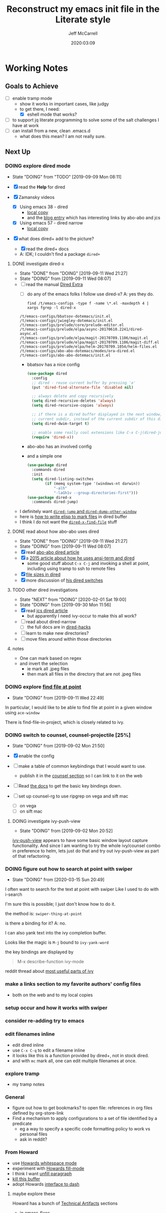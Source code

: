 #+TITLE: Reconstruct my emacs init file in the Literate style
#+author: Jeff McCarrell
#+date: 2020:03:09

* Working Notes
** Goals to Achieve

   - [ ] enable tramp mode
     - show it works in important cases, like judgy
     - to get there, I need:
       - [X] eshell mode that works?
   - [ ] to support jq literate programming to solve some of the salt challenges I have at work
   - [ ] can install from a new, clean .emacs.d
     - what does this mean?  I am not really sure.

** Next Up
*** DOING explore dired mode
    - State "DOING"      from "TODO"       [2019-09-09 Mon 08:11]

    - [X] read the *Help* for dired
    - [X] Zamansky videos
      - [X] Using emacs 38 - dired
        - [[/Users/jeff/Downloads/emacs-videos/Using%20Emacs%2038%20-%20Dired.mp4][local copy]]
        - and the [[https://cestlaz.github.io/posts/using-emacs-38-dired/][blog entry]] which has interesting links by abo-abo and jcs
      - [X] Using emacs 57 - dired narrow
        - [[/Users/jeff/Downloads/emacs-videos/Using%20Emacs%20Episode%2057%20-%20dired-narrow.mp4][local copy]]
    - [X] what does dired+ add to the picture?
      - [X] read the dired+ docs
      - A: IDK; I couldn't find a package =dired+=

**** DONE investigate dired-x
     - State "DONE"       from "DOING"      [2019-09-11 Wed 21:27]
     - State "DOING"      from              [2019-09-11 Wed 08:07]
    - [ ] read the manual [[info:dired-x#Top][Dired Extra]]
      - [ ] do any of the emacs folks I follow use dired-x?  A: yes they do.

      #+BEGIN_SRC shell :results output
      find /t/emacs-configs -type f -name \*.el -maxdepth 4 | xargs fgrep -l dired-x
      #+END_SRC

      #+RESULTS:
      : /t/emacs-configs/bbatsov-dotemacs/init.el
      : /t/emacs-configs/jwiegley-dotemacs/init.el
      : /t/emacs-configs/prelude/core/prelude-editor.el
      : /t/emacs-configs/prelude/elpa/async-20170610.2241/dired-async.el
      : /t/emacs-configs/prelude/elpa/magit-20170709.1106/magit.el
      : /t/emacs-configs/prelude/elpa/magit-20170709.1106/magit-diff.el
      : /t/emacs-configs/prelude/elpa/helm-20170709.1054/helm-files.el
      : /t/emacs-configs/abo-abo-dotemacs/modes/ora-dired.el
      : /t/emacs-configs/abo-abo-dotemacs/init.el

      - bbatsov has a nice config

        #+BEGIN_SRC emacs-lisp :tangle no
          (use-package dired
            :config
            ;; dired - reuse current buffer by pressing 'a'
            (put 'dired-find-alternate-file 'disabled nil)

            ;; always delete and copy recursively
            (setq dired-recursive-deletes 'always)
            (setq dired-recursive-copies 'always)

            ;; if there is a dired buffer displayed in the next window, use its
            ;; current subdir, instead of the current subdir of this dired buffer
            (setq dired-dwim-target t)

            ;; enable some really cool extensions like C-x C-j(dired-jump)
            (require 'dired-x))
        #+END_SRC
      - abo-abo has an involved config
      - and a simple one
        #+BEGIN_SRC emacs-lisp :tangle no
          (use-package dired
            :commands dired
            :init
            (setq dired-listing-switches
                  (if (memq system-type '(windows-nt darwin))
                      "-alh"
                      "-laGh1v --group-directories-first")))
          (use-package dired-x
            :commands dired-jump)
        #+END_SRC

    - I definitely want [[info:dired-x#Miscellaneous%20Commands][=dired-jump= and =dired-dump-other-window=]]
    - here is [[info:dired-x#Special%20Marking%20Function][how to write elisp to mark files]] in dired buffer
    - I think I do not want the [[info:dired-x#Find%20File%20At%20Point][=dired-x-find-file=]] stuff

**** DONE read about how abo-abo uses dired

     - State "DONE"       from "DOING"      [2019-09-11 Wed 21:27]
     - State "DOING"      from              [2019-09-11 Wed 08:07]
     - [X] read [[https://oremacs.com/2017/11/18/dired-occur/][abo-abo dired article]]
     - [X] a [[https://oremacs.com/2015/01/10/dired-ansi-term/][2015 article about how he uses ansi-term and dired]]
       - some good stuff about =C-x C-j= and invoking a shell at point, including using tramp to ssh to remote files
     - [X] [[https://oremacs.com/2015/01/12/dired-file-size/][file sizes in dired]]
     - [X] more discussion of [[https://oremacs.com/2015/01/13/dired-options/][his dired switches]]

**** TODO other dired investigations
     - State "NEXT"       from "DOING"      [2020-02-01 Sat 19:00]
     - State "DOING"      from              [2019-09-30 Mon 11:56]
     - [X] read [[http://irreal.org/blog/?p=6760][jcs dired article]]
       - but apparently I need ivy-occur to make this all work?
     - [ ] read about dired-narrow
       - [ ] the full docs are in [[https://github.com/Fuco1/dired-hacks][dired-hacks]]
     - [ ] learn to make new directories?
     - [ ] move files around within those directories

**** notes

     - One can mark based on regex
     - and invert the selection
       - ie mark all .jpeg files
       - then mark all files in the directory that are not .jpeg files

*** DOING explore [[https://www.gnu.org/software/emacs/manual/html_node/dired-x/Find-File-At-Point.html#Find-File-At-Point][find file at point]]
    - State "DOING"      from              [2019-09-11 Wed 22:49]

    In particular, I would like to be able to find file at point in a given window using =ace-window=

    There is find-file-in-project, which is closely related to ivy.

*** DOING switch to counsel, counsel-projectile [25%]
    - State "DOING"      from              [2019-09-02 Mon 21:50]

    - [X] enable the config
    - [ ] make a table of common keybindings that I would want to use.
      - publish it in the [[file:jeff-emacs-config.org::*Projectile%20Config][counsel section]] so I can link to it on the web
    - [ ] Read [[https://github.com/ericdanan/counsel-projectile][the docs]] to get the basic key bindings down.
    - [ ] set up counsel-rg to use ripgrep on vega and sift mac
      - [ ] on vega
      - [ ] on sift mac

**** DOING investigate ivy-push-view
     - State "DOING"      from              [2019-09-02 Mon 20:52]

     [[file:~/.emacs.d/elpa/ivy-20190803.1121/ivy.el::(defun%20ivy-push-view%20(&optional%20arg)][ivy-push-view]] appears to have some basic window layout capture functionality.  And since I am wanting
     to try the whole ivy/counsel combo in preference to helm, lets just do that and try out ivy-push-view
     as part of that refactoring.

*** DOING figure out how to search at point with swiper
    - State "DOING"      from              [2020-03-15 Sun 20:49]
    I often want to search for the text at point with swiper
    Like I used to do with i-search

    I'm sure this is possible; I just don't know how to do it.

    the method is: =swiper-thing-at-point=

    is there a binding for it?  A: no.

    I can also yank text into the ivy completion buffer.

    Looks like the magic is =M-j= bound to =ivy-yank-word=

    the key bindings are displayed by
    #+begin_quote
    M-x describe-function ivy-mode
    #+end_quote

    reddit thread about [[https://www.reddit.com/r/emacs/comments/6yi6dl/most_useful_parts_of_ivycounselswiper_manual_too/][most useful parts of ivy]]

*** make a links section to my favorite authors' config files
    - both on the web and to my local copies

*** setup occur and how it works with swiper

*** consider re-adding try to emacs

*** edit filenames inline

    - edit dired inline
    - use =C-x C-q= to edit a filename inline
    - it looks like this is a function provided by dired+, not in stock dired.
    - and with =mc= mark all, one can edit multiple filenames at once.

*** explore tramp

    - my tramp notes

*** General

    - figure out how to get bookmarks? to open file: references in org files defined by org-store-link
    - Find a mechanism to apply configurations to a set of file identified by a predicate
      - eg a way to specify a specific code formatting policy to work vs personal files
      - ask in reddit?

*** From Howard

    - use [[file:/t/emacs-configs/howardabrams-dot-files/emacs.org::(use-package%20whitespace%20:bind%20("C-c%20T%20w"%20.%20whitespace-mode)][Howards whitespace mode]]
    - experiment with [[file:/t/emacs-configs/howardabrams-dot-files/emacs.org::(use-package%20fill%20:bind%20(("C-c%20T%20f"%20.%20auto-fill-mode)][Howards fill-mode]]
    - I think I want [[file:/t/emacs-configs/howardabrams-dot-files/emacs.org::Unfilling%20a%20paragraph%20joins%20all%20the%20lines%20in%20a%20paragraph%20into%20a%20single%20line.%20Taken%20from%20%5B%5Bhttp://www.emacswiki.org/UnfillParagraph%5D%5Bhere%5D%5D.][unfill paragraph]]
    - [[file:/t/emacs-configs/howardabrams-dot-files/emacs-fixes.org::I%20rarely%20want%20to%20kill%20any%20buffer%20but%20the%20one%20I'm%20looking%20at.%20#+BEGIN_SRC%20elisp%20(global-set-key%20(kbd%20"C-x%20k")%20'kill-this-buffer)%20(global-set-key%20(kbd%20"C-x%20K")%20'kill-buffer)%20#+END_SRC][kill this buffer]]
    - adopt Howards [[file:/t/emacs-configs/howardabrams-dot-files/emacs-mac.org::*Dash][interface to dash]]

**** maybe explore these

     Howard has a bunch of _Technical Artifacts_ sections

     - in [[file:/t/emacs-configs/howardabrams-dot-files/emacs-fixes.org::*Technical%20Artifacts][emacs-fixes]]
     - in [[file:/t/emacs-configs/howardabrams-dot-files/emacs.org::*Technical%20Artifacts][emacs.org]]
     - in [[file:/t/emacs-configs/howardabrams-dot-files/emacs-mac.org::*Technical%20Artifacts][emacs-mac.org]]

     Consider reading these for the insights they may contain

     Howard has a bunch of [[file:/t/emacs-configs/howardabrams-dot-files/emacs-client.org::*Font%20Settings][font choices]]. But I don't know how he possibly installs these fonts. So stick with
     Monaco for the short term. Well, now I know a bit more about installing fonts. At least, installing
     Hack.

     Here is where [[file:/t/emacs-configs/howardabrams-dot-files/emacs-client.org::(if%20(eq%20system-type%20'darwin)%20(require%20'init-mac)%20(require%20'init-linux))][Howard chooses between his mac and linux configurations]]

*** From Daniel Mai

   - [[file:/t/emacs-configs/danielmai-dotemacs/config.org::*C/Java][more sane C/java brace handling via Daniel]]
   - figure out how to get bookmarks? to open file: references in org files defined by org-store-link
   - Daniel has some interesting [[file:/t/emacs-configs/danielmai-dotemacs/config.org::*Open%20other%20apps%20from%20Emacs][open in other apps functions]] I would like to investigate as well
   - [[file:/t/emacs-configs/danielmai-dotemacs/config.org::*List%20buffers][ibuffer?]]
   - investigate package recentf
   - Daniel has a nice example [[file:/t/emacs-configs/danielmai-dotemacs/config.org::*Installation][passing an emacs-lisp variable into a shell]] buffer to execute
     - and a [[file:/t/emacs-configs/danielmai-dotemacs/config.org::#+begin_src%20emacs-lisp%20(use-package%20exec-path-from-shell%20:ensure%20t%20:init%20(exec-path-from-shell-initialize))%20#+end_src][link to an info buffer in emacs]]
   - consider creating an auth-source thing as [[file:/t/emacs-configs/danielmai-dotemacs/config.org::(use-package%20auth-source%20:config%20(customize-set-variable%20'auth-sources%20'((:source%20"~/.authinfo.gpg"))))][Daniel]] and IIRC jwiegley do
   - Daniel uses
     - helm
     - and ivy, swiper, counsel
     - and avy
   - Daniels config for [[file:/t/emacs-configs/danielmai-dotemacs/config.org::*Multiple%20cursors][multiple cursors]]
   - Figure out why [[file:/t/emacs-configs/danielmai-dotemacs/config.org::*Yasnippet][Daniel likes yasnippets]]
   - [[file:/t/emacs-configs/danielmai-dotemacs/config.org::*terminal-here][terminal here?]]
   - [[file:/t/emacs-configs/danielmai-dotemacs/config.org::*go-mode][Daniel's go-mode]]
   - here is how Daniel distinguishes between packages he gets from elpa vs [[file:/t/emacs-configs/danielmai-dotemacs/config.org::*Non-ELPA%20packages][local site-lisp]]
   - how Daniel starts [[file:/t/emacs-configs/danielmai-dotemacs/config.org::*Emacsclient][emacs server for emacsclient]]
*** DONE add a key-binding C-c ~ to insert ~~ pairs

    - State "DONE"       from "DOING"      [2020-03-29 Sun 14:04]
**** DONE explore =wrap-region=
     - State "DONE"       from "DOING"      [2020-03-29 Sun 14:04]
     - State "DOING"      from              [2020-03-29 Sun 13:21]

     Added the below config; lets see how I like it.

     It looks like Howard has [[https://github.com/howardabrams/dot-files/blob/master/emacs.org#block-wrappers][started using =wrap-region=]].

     And I like his keyboard mapping to add pairs of characters with meta bindings:

     #+BEGIN_SRC emacs-lisp
       (global-set-key (kbd "M-[") 'insert-pair)
       (global-set-key (kbd "M-{") 'insert-pair)
       (global-set-key (kbd "M-<") 'insert-pair)
       (global-set-key (kbd "M-'") 'insert-pair)
       (global-set-key (kbd "M-`") 'insert-pair)
       (global-set-key (kbd "M-\"") 'insert-pair)
     #+END_SRC

     So see if I can't just follow that pattern and ease my code editing in org-mode particularly.

**** DONE bind-key vs define-key
     - State "DONE"       from "DOING"      [2020-03-29 Sun 14:04]
     - State "DOING"      from "DONE"       [2020-02-03 Mon 13:38]
     - State "DONE"       from "NEXT"       [2020-02-03 Mon 13:24]
     - State "NEXT"       from              [2020-02-03 Mon 13:18]

     Howard uses ~bind-key~ in his definitions.

     However, the emacs manual [[https://www.gnu.org/software/emacs/manual/html_node/elisp/Changing-Key-Bindings.html#Changing-Key-Bindings][changing key bindings]] does not mention bind-key, instead uses define-key.  Why?

     Well, it looks like `bind-key` is a use-package level macro with different evaluation implications.

     Here is the full snippet that Howard uses to [[file:~/thirdparty/emacs-configs/howardabrams-dot-files/emacs-org.org::*Local%20Key%20Bindings][define some of his org mode keys]]:

     #+BEGIN_SRC elisp
       (use-package org
         :config
          (bind-keys :map org-mode-map
          ("A-b" . (surround-text-with "+"))
          ("s-b" . (surround-text-with "*"))
          ("A-i" . (surround-text-with "/"))
          ("s-i" . (surround-text-with "/"))
          ("A-=" . (surround-text-with "="))
          ("s-=" . (surround-text-with "="))
          ("A-`" . (surround-text-with "~"))
          ("s-`" . (surround-text-with "~"))

          ("C-s-f" . forward-sentence)
          ("C-s-b" . backward-sentence)))
     #+END_SRC

     however, Howard [[file:~/thirdparty/emacs-configs/howardabrams-dot-files/emacs-org.org::*Initial%20Settings][used define-key at the top of his org file as well]]:

     #+BEGIN_SRC emacs-lisp
       (define-key org-mode-map (kbd "M-C-n") 'org-end-of-item-list)
       (define-key org-mode-map (kbd "M-C-p") 'org-beginning-of-item-list)
       (define-key org-mode-map (kbd "M-C-u") 'outline-up-heading)
       (define-key org-mode-map (kbd "M-C-w") 'org-table-copy-region)
       (define-key org-mode-map (kbd "M-C-y") 'org-table-paste-rectangle)

       (define-key org-mode-map [remap org-return] (lambda () (interactive)
                                                     (if (org-in-src-block-p)
                                                         (org-return)
                                                       (org-return-indent)))))
     #+END_SRC

     so there seems to be some clear evaluation time discrimination going on here.

     hypothesis:
     - ~surround-text-with~ is not defined until initialization time
     - bind-keys defers the actual call (it is a special form) until it is evaluated at init time
       - reducing the ordering problem on which set of Howard's many init files get evaluated first
     - bind-keys calls define-key under the covers

***** CANCELLED does bind-key call define-key?

      - State "CANCELLED"  from              [2020-03-29 Sun 13:12]
      Assume the answer is yes, or that the answer does not really matter to this work.

      - [ ] read the comments / usage guide for [[https://github.com/jwiegley/use-package/blob/master/bind-key.el#L28-L33][~bind-keys~]]

**** DONE create a org-mode-map keymap?

     - State "DONE"       from "NEXT"       [2020-03-29 Sun 13:06]
     and/or investigate if I can generate an Alt or Super keyboard prefix from my mac os x keyboard.
     As described by `C-h c`:

     Cmd maps to Meta
     Option maps to Super

     So I should be able to use Howards bindings above, once I figure out how to create an org-mode-map.

     #+BEGIN_SRC emacs-lisp
       (define-key org-mode-map (kbd "s-=") 'jwm/mac-p)
     #+END_SRC

     so that does work, even though =jwm/mac-p= is not an interactive function.

**** DONE does org-mode define the symbol org-mode-map?
     - State "DONE"       from "NEXT"       [2020-03-29 Sun 13:01]
     - State "NEXT"       from              [2020-02-03 Mon 13:30]

     It certainly appears to.
     #+begin_example
       org-mode-map is a variable defined in ‘org.el’.
     #+end_example
**** DONE first attempt
     - State "DONE"       from              [2020-03-29 Sun 12:50]
    - State "DOING"      from "TODO"       [2019-05-06 Mon 08:39]
   <2018-09-13 Thu>

   or find the idiom from one my emacs dot file authors and replicate it.
   Looks like this is the idiom from howard:

   #+BEGIN_SRC text
     howardabrams-dot-files/emacs-org.org
     108:       (bind-key "A-`" (surround-text-with "~") org-mode-map)
     109:       (bind-key "s-`" (surround-text-with "~") org-mode-map))
   #+END_SRC

**** DONE find a key to bind it to
     - State "DONE"       from              [2020-03-29 Sun 12:48]

   tldr: I now have =super= bound to the mac os option key, as distinct from =meta= bound to the mac os
   =command= key.

   the problem with this is that I can't figure out how to generate a "A-" or a "s-" prefix from my mac
   keyboard the way I have it set up.

   Maybe send a message to the emacs reddit?
   Or go look at the code that implements mac key bindings for a hint.
   So Left-option is already bound to "s-".   So I am good to go there.
   It looks like Howard has set up an org-mode-map.  I should do that as well.

**** DONE what is the difference in org mode between equals, tilde and back quote?

     - State "DONE"       from              [2020-02-03 Mon 13:30]
According to the [[https://orgmode.org/guide/Markup.html][org mode markup guide]], specifically [[https://orgmode.org/guide/Emphasis-and-Monospace.html#Emphasis-and-Monospace][emphasis and monospace]],

#+BEGIN_QUOTE
You can make words ‘*bold*’, ‘/italic/’, ‘_underlined_’, ‘=verbatim=’ and ‘~code~’, and, if you must, ‘+strike-through+’. Text in the code and verbatim string is not processed for Org specific syntax; it is exported verbatim.
#+END_QUOTE

So the answer is that:
- backquote does not have any special meaning
- tilde is for code
- equals is for verbatim
*** DONE add a recent keybinding section to visible docs
    - State "DONE"       from "DOING"      [2020-03-29 Sun 12:45]
    - State "DOING"      from              [2020-03-13 Fri 08:11]
    the observation is that I often need a way to establish key combinations for recently acquired
    functionality.

    Examples:

    tangle babel
      : C-c C-v t

    yasnippet / auto-yasnippet
      : C-c & C-s   yas-insert-snippet
      : s-w         aya-create
      : s-y         aya-expand

**** use =emacs-cheat-sheet= for this task
     - [ ] refactor to put my most recently used bindings at the top
     - [ ] add a new section "new bindings to get used to"

*** DONE add support for avy
    - State "DONE"       from              [2020-03-28 Sat 21:38]
**** what do others do with avy?
     it looks like the main avy function in use is =avy-goto-char-timer=

     #+begin_example
       ❯ for d in $PWD/*(/); do (cd $d && print ${d}/ && git grep -w avy-goto-char-timer); done | pbcopy

       /Users/jeff/thirdparty/emacs-configs/abo-abo-dotemacs/
       keys.el:(global-set-key (kbd "C-'") 'avy-goto-char-timer)
       modes/ora-avy.el:  ("s" avy-goto-char-timer)

       /Users/jeff/thirdparty/emacs-configs/howardabrams-dot-files/
       emacs-evil.org:                  ("t" . avy-goto-char-timer)
       emacs-evil.org:        "j" 'avy-goto-char-timer
       emacs.org:     (global-set-key (kbd "s-h") 'avy-goto-char-timer)
       emacs.org:     (global-set-key (kbd "s-j") 'avy-goto-char-timer)
       emacs.org:     (global-set-key (kbd "A-h") 'avy-goto-char-timer)
       emacs.org:     (global-set-key (kbd "A-j") 'avy-goto-char-timer)

       /Users/jeff/thirdparty/emacs-configs/jwiegley-dotemacs/
       init.el:  :bind* ("C-." . avy-goto-char-timer)

       /Users/jeff/thirdparty/emacs-configs/steve-purcell-dotemacs/
       lisp/init-editing-utils.el:  (global-set-key (kbd "C-;") 'avy-goto-char-timer))
     #+end_example

     looks like we have 3 variants of binding it to =C-something=:
     - =C-.=
     - =C-;=
     - =C-'=

     I guess I will choose =C-.=, following jwiegley here.

     #+BEGIN_SRC emacs-lisp
       (use-package avy
         :bind* ("C-." . avy-goto-char-timer)
         :config
         (avy-setup-default))
     #+END_SRC

***** grep avy
      #+begin_example
        ❯ for d in $PWD/*(/); do (cd $d && print $(pwd) && git grep -w avy); done | pbcopy

        /Users/jeff/thirdparty/emacs-configs/abo-abo-dotemacs
        init.el:(require 'ora-avy)
        keys.el:(global-set-key (kbd "C-'") 'avy-goto-char-timer)
        keys.el:(global-set-key (kbd "π") 'avy-goto-char)                    ; [p]
        keys.el:(global-set-key (kbd "M-t") 'avy-goto-word-or-subword-1)
        keys.el:(global-set-key (kbd "M-p") 'avy-pop-mark)
        keys.el:(global-set-key (kbd "C-c C-j") 'avy-resume)
        keys.el:(global-set-key (kbd "C-π") 'avy-resume)
        keys.el:(global-set-key (kbd "M-g g") 'avy-goto-line)
        keys.el:(global-set-key (kbd "C-M-g") 'avy-goto-line)
        keys.el:(global-set-key (kbd "M-g e") 'avy-goto-word-0)
        keys.el:(global-set-key (kbd "M-g w") 'avy-goto-word-1)
        keys.el:(global-set-key (kbd "M-g s") 'avy-goto-subword-0)
        keys.el:  ("a" vimish-fold-avy "avy")
        loaddefs.el:;;;### (autoloads nil "modes/ora-avy" "modes/ora-avy.el" (0 0 0 0))
        loaddefs.el:;;; Generated autoloads from modes/ora-avy.el
        loaddefs.el:(if (fboundp 'register-definition-prefixes) (register-definition-prefixes "modes/ora-avy" '("hydra-avy")))
        modes/ora-avy.el:(avy-setup-default)
        modes/ora-avy.el:(csetq avy-all-windows t)
        modes/ora-avy.el:(csetq avy-all-windows-alt nil)
        modes/ora-avy.el:(csetq avy-styles-alist '((avy-goto-char-2 . post)
        modes/ora-avy.el:                          (ivy-avy . pre)
        modes/ora-avy.el:                          (avy-goto-line . pre)))
        modes/ora-avy.el:;; (advice-add 'swiper :before 'avy-push-mark)
        modes/ora-avy.el:;; (advice-remove 'swiper 'avy-push-mark)
        modes/ora-avy.el:(csetq avy-keys-alist
        modes/ora-avy.el:(defhydra hydra-avy (:color teal)
        modes/ora-avy.el:  ("j" avy-goto-char)
        modes/ora-avy.el:  ("k" avy-goto-word-1)
        modes/ora-avy.el:  ("l" avy-goto-line)
        modes/ora-avy.el:  ("s" avy-goto-char-timer)
        modes/ora-avy.el:(defhydra hydra-avy-cycle ()
        modes/ora-avy.el:  ("j" avy-next "next")
        modes/ora-avy.el:  ("k" avy-prev "prev")
        modes/ora-avy.el:(global-set-key (kbd "C-M-'") 'hydra-avy-cycle/body)
        modes/ora-avy.el:(provide 'ora-avy)
        modes/ora-elisp.el:    (setq lispy-avy-style-symbol 'at-full)))
        modes/ora-eww.el:(require 'avy)
        modes/ora-eww.el:  (call-interactively #'avy-goto-char)
        modes/ora-javascript.el:  (setq-local avy-subword-extra-word-chars nil)

        /Users/jeff/thirdparty/emacs-configs/andreyorst-dotfiles
        /Users/jeff/thirdparty/emacs-configs/bbatsov-dotemacs
        init.el:(use-package avy
        init.el:  :bind (("s-." . avy-goto-word-or-subword-1)
        init.el:         ("s-," . avy-goto-char))
        init.el:  (setq avy-background t))

        /Users/jeff/thirdparty/emacs-configs/danielmai-dotemacs
        config.org:   ("C-'" . ivy-avy))
        config.org:(use-package avy
        config.org:  :bind ("C-S-s" . avy-goto-char))

        /Users/jeff/thirdparty/emacs-configs/ebzzry-dotfiles
        /Users/jeff/thirdparty/emacs-configs/editorconfig-emacs
        /Users/jeff/thirdparty/emacs-configs/greendog-gtd
        /Users/jeff/thirdparty/emacs-configs/helm-ag

        /Users/jeff/thirdparty/emacs-configs/howardabrams-dot-files
        emacs-evil.org:                  ;; Wanna rebind f to avy?
        emacs-evil.org:                  ;; How about avy to 't'?
        emacs-evil.org:                  ("t" . avy-goto-char-timer)
        emacs-evil.org:                  ("T" . avy-goto-word-timer)
        emacs-evil.org:        "j" 'avy-goto-char-timer
        emacs-fixes.org:   I find it better than =avy= when in a macro.t
        emacs.org:   Mostly using the [[https://github.com/abo-abo/avy][avy]] project's [[help:avy-goto-word-timer][avy-goto-word-1]] function, so I bind
        emacs.org:     (use-package avy
        emacs.org:       :init (setq avy-background t))
        emacs.org:     (global-set-key (kbd "s-h") 'avy-goto-char-timer)
        emacs.org:     (global-set-key (kbd "s-j") 'avy-goto-char-timer)
        emacs.org:     (global-set-key (kbd "s-H") 'avy-pop-mark)
        emacs.org:     (global-set-key (kbd "s-J") 'avy-pop-mark)
        emacs.org:     (global-set-key (kbd "A-h") 'avy-goto-char-timer)
        emacs.org:     (global-set-key (kbd "A-j") 'avy-goto-char-timer)
        emacs.org:     (global-set-key (kbd "A-H") 'avy-pop-mark)
        emacs.org:     (global-set-key (kbd "A-J") 'avy-pop-mark)

        /Users/jeff/thirdparty/emacs-configs/jwiegley-dotemacs
        init.el:(use-package avy
        init.el:  :bind* ("C-." . avy-goto-char-timer)
        init.el:  (avy-setup-default))
        init.el:(use-package avy-zap
        init.el:  :bind (("M-z" . avy-zap-to-char-dwim)
        init.el:         ("M-Z" . avy-zap-up-to-char-dwim)))
        init.el:              ("C-." . swiper-avy)
        settings.el: '(avy-case-fold-search t)
        settings.el: '(avy-keys (quote (97 111 101 117 105 100 104 116 110 115)))
        settings.el: '(avy-timeout-seconds 0.3)

        /Users/jeff/thirdparty/emacs-configs/munen-emacs.d
        /Users/jeff/thirdparty/emacs-configs/prelude
        README.md:<kbd>jj</kbd>      | Jump to the beginning of a word(`avy-goto-word-1`)
        README.md:<kbd>jk</kbd>      | Jump to a character(`avy-goto-char`)
        README.md:<kbd>jl</kbd>      | Jump to the beginning of a line(`avy-goto-line`)
        core/prelude-editor.el:;; avy allows us to effectively navigate to visible things
        core/prelude-editor.el:(require 'avy)
        core/prelude-editor.el:(setq avy-background t)
        core/prelude-editor.el:(setq avy-style 'at-full)
        core/prelude-global-keybindings.el:(global-set-key (kbd "C-c j") 'avy-goto-word-or-subword-1)
        core/prelude-global-keybindings.el:(global-set-key (kbd "s-.") 'avy-goto-word-or-subword-1)
        core/prelude-packages.el:    avy
        modules/prelude-evil.el:;;; enable avy with evil-mode
        modules/prelude-evil.el:(define-key evil-normal-state-map (kbd "SPC") 'avy-goto-word-1)
        modules/prelude-key-chord.el:(key-chord-define-global "jj" 'avy-goto-word-1)
        modules/prelude-key-chord.el:(key-chord-define-global "jl" 'avy-goto-line)
        modules/prelude-key-chord.el:(key-chord-define-global "jk" 'avy-goto-char)
        sample/prelude-pinned-packages.el:        (avy . "melpa-stable")

        /Users/jeff/thirdparty/emacs-configs/sacha-chua-dotemacs
        Sacha.org:      (key-chord-define-global "jj"     'avy-goto-word-1)
        Sacha.org:      (key-chord-define-global "jl"     'avy-goto-line)
        Sacha.org:      ;(key-chord-define-global "jZ"     'avy-zap-to-char)
        Sacha.org:  (use-package avy)
        Sacha.org:(use-package avy-zap
        Sacha.org:  (("M-z" . avy-zap-up-to-char-dwim)
        Sacha.org:   ("M-Z" . avy-zap-to-char-dwim)))

        /Users/jeff/thirdparty/emacs-configs/sirpscl-emacs.d
        /Users/jeff/thirdparty/emacs-configs/smartparens

        /Users/jeff/thirdparty/emacs-configs/steve-purcell-dotemacs
        lisp/init-editing-utils.el:(when (maybe-require-package 'avy)
        lisp/init-editing-utils.el:  (global-set-key (kbd "C-;") 'avy-goto-char-timer))
      #+end_example

***** expand in org mode
      #+name: find-other-emac-users-use-of-avy
      #+BEGIN_SRC text
        for d in *(/); do
          (cd $d && print -- $(pwd) && print $d && git grep -w avy)
        done | sed 4q
      #+END_SRC

      #+BEGIN_SRC shell :dir ~/thirdparty/emacs-configs :results output :noweb yes
        zsh -f <<'EOF'
        <<find-other-emac-users-use-of-avy>>
        EOF
      #+END_SRC

      #+RESULTS:
      : /Users/jeff/thirdparty/emacs-configs/abo-abo-dotemacs
      : abo-abo-dotemacs
      : init.el:(require 'ora-avy)
      : keys.el:(global-set-key (kbd "C-'") 'avy-goto-char-timer)

      will bash work with that example as well?

      #+BEGIN_SRC shell :dir ~/thirdparty/emacs-configs :results output :noweb yes
        bash <<'EOF'
        <<find-other-emac-users-use-of-avy>>
        EOF
      #+END_SRC

      #+RESULTS:

      A: no, the result is:
      #+begin_example
        bash: line 1: syntax error near unexpected token `('
        bash: line 1: `for d in *(/); do'
      #+end_example

****** literal expansion
      #+BEGIN_SRC shell :dir /Users/jeff/thirdparty/emacs-configs :results output
        zsh -f <<'EOF'
        for d in $(print *(/)); do
          (cd $d && print -- $(pwd) && print $d && git grep -w avy)
        done | sed 10q
        EOF

      #+END_SRC

      #+RESULTS:
      #+begin_example
      /Users/jeff/thirdparty/emacs-configs/abo-abo-dotemacs
      abo-abo-dotemacs
      init.el:(require 'ora-avy)
      keys.el:(global-set-key (kbd "C-'") 'avy-goto-char-timer)
      keys.el:(global-set-key (kbd "π") 'avy-goto-char)                    ; [p]
      keys.el:(global-set-key (kbd "M-t") 'avy-goto-word-or-subword-1)
      keys.el:(global-set-key (kbd "M-p") 'avy-pop-mark)
      keys.el:(global-set-key (kbd "C-c C-j") 'avy-resume)
      keys.el:(global-set-key (kbd "C-π") 'avy-resume)
      keys.el:(global-set-key (kbd "M-g g") 'avy-goto-line)
      #+end_example

*** DONE build a better emacs / python working env
    - State "DONE"       from "TODO"       [2020-03-14 Sat 14:42]
   <2020-03-14 Sat>

 Mike Z uses the inferior python process =C-c C-p= to test his python code
 the binding in elpy is =C-c C-z=
 Much like my use of the terminal

 The interaction with virtualenv/pipenv makes thats style hard for me?
 A: elpy has explicit support for virtual envs via =pyvenv=

**** DONE inferior python usage

     - State "DONE"       from              [2020-03-14 Sat 14:42]
 answer: re-installing brew python3, and configuring emacs to prefer python3 works here.

***** DONE working notes
      - State "DONE"       from              [2020-03-14 Sat 13:33]
 start in ~/tmp/foo.py

 here is what i get:
 #+begin_quote
 Warning (python): Your ‘python-shell-interpreter’ doesn’t seem to support readline, yet ‘python-shell-completion-native-enable’ was t and "python" is not part of the ‘python-shell-completion-native-disabled-interpreters’ list.  Native completions have been disabled locally.
 #+end_quote

 what is my current python setup? nil

 - [X] So try out the generic elpy install
 and try inferior python again:

 same result

 #+begin_quote
 Warning (python): Your ‘python-shell-interpreter’ doesn’t seem to support readline, yet ‘python-shell-completion-native-enable’ was t and "python" is not part of the ‘python-shell-completion-native-disabled-interpreters’ list.  Native completions have been disabled locally.
 #+end_quote

 So try generic elpy configuration,
 ie, emacs menu -> elpy -> config
 then I see:

 #+begin_quote
 Elpy Configuration

 Emacs.............: 26.2
 Elpy..............: 1.32.0
 Virtualenv........: None
 Interactive Python: python 2.7.16 (/usr/bin/python)
 RPC virtualenv....: rpc-venv (/Users/jeff/.emacs.d/elpy/rpc-venv)
  Python...........: python 3.7.7 (/Users/jeff/.emacs.d/elpy/rpc-venv/bin/python)
  Jedi.............: 0.16.0
  Rope.............: 0.16.0
  Autopep8.........: 1.5
  Yapf.............: 0.29.0
  Black............: 19.10b0
 Syntax checker....: Not found (flake8)

 Warnings

 You have not activated a virtual env. While Elpy supports this, it is often a good idea to work inside a
 virtual env. You can use M-x pyvenv-activate or M-x pyvenv-workon to activate a virtual env.

 The directory ~/.local/bin/ is not in your PATH. As there is no active virtualenv, installing Python
 packages locally will place executables in that directory, so Emacs won't find them. If you are missing some
 commands, do add this directory to your PATH -- and then do `elpy-rpc-restart'.

 The configured syntax checker could not be found. Elpy uses this program to provide syntax checks of your
 programs, so you might want to install one. Elpy by default uses flake8.

 [Install flake8]

 Options
 #+end_quote

 so elpy has explicit [[https://elpy.readthedocs.io/en/latest/concepts.html#virtual-envs][support for virtualenv]]
 but at present, does not seem to ahve any support for pipenv? Correct.

 however, a [[https://www.google.com/search?q=elpy+pipenv&oq=elpy+pipenv&aqs=chrome..69i57j69i60.2416j0j7&sourceid=chrome&ie=UTF-8][google search]] reveals many sources:
 - the open since 2017 elpy issue: [[https://github.com/jorgenschaefer/elpy/issues/1217][Support for pipenv]]
   - refers to pipenv.el

 trying setting WORKON_HOME for emacs at invocation time:
 #+begin_quote
 ❯ WORKON_HOME=$HOME/.local/share/virtualenvs emacs foo.py
 #+end_quote

 this initial experiment did not work:

 #+begin_quote
 Elpy Configuration

 Emacs.............: 26.2
 Elpy..............: 1.32.0
 Virtualenv........: None
 Interactive Python: python 2.7.16 (/usr/bin/python)
 RPC virtualenv....: rpc-venv (/Users/jeff/.emacs.d/elpy/rpc-venv)
  Python...........: python 3.7.7 (/Users/jeff/.emacs.d/elpy/rpc-venv/bin/python)
  Jedi.............: 0.16.0
  Rope.............: 0.16.0
  Autopep8.........: 1.5
  Yapf.............: 0.29.0
  Black............: 19.10b0
 Syntax checker....: Not found (flake8)

 Warnings

 You have not activated a virtual env. While Elpy supports this, it is often a good idea to work inside a
 virtual env. You can use M-x pyvenv-activate or M-x pyvenv-workon to activate a virtual env.

 #+end_quote

 NB: I don't seem to have the =pyenv-= group of funcions inside emacs either.
 A: user-error. they are =pyvenv=, not =pyenv=.

***** DONE make interactive python == python3
      - State "DONE"       from              [2020-03-14 Sat 13:32]
 so I set python3 as the python shell interpreter in the elpy settings
 and that seems to work.
 So try setting that in my generic configuration.  that works.
 - [X] Commit that code.
 - [X] And take it out of =settings.el=

***** DONE prefer pipenv location for virtualenv over virtualenv
      - State "DONE"       from              [2020-03-14 Sat 13:58]
****** DONE where do I store environment vars?  A: $HOME/.exports
       - State "DONE"       from              [2020-03-14 Sat 14:06]
       where is ~/.exports defined?  which project?  A: jwm-dotfiles

****** DONE what is $HOME/.local about?
       - State "DONE"       from              [2020-03-14 Sat 13:47]
       An [[https://stackoverflow.com/questions/30274743/what-is-the-purpose-of-home-local][answer from stackoverflow]]

       #+begin_quote
       The /usr/local directory mirrors the structure of the /usr directory, but can be used by system
       administrators to install local or third party packages for all users.

       The ~/.local directory now has the same purpose just for a single user.
       #+end_quote

***** DONE show that it works
      - State "DONE"       from              [2020-03-14 Sat 14:11]
      So after these changes, and
      #+begin_quote
      M-x pyvenv-workon
      treasury-scraper-xxxx
      #+end_quote

      now elpy reports:

      #+begin_quote
      Elpy Configuration

      Emacs.............: 26.2
      Elpy..............: 1.32.0
      Virtualenv........:  (/Users/jeff/.local/share/virtualenvs/treasury-scraper-1HRn0RJi/)
      Interactive Python: python3 3.7.7 (/Users/jeff/.local/share/virtualenvs/treasury-scraper-1HRn0RJi/bin/python3)
      #+end_quote

**** DONE make flake8 work
     - State "DONE"       from              [2020-03-14 Sat 14:42]
     get it installed
     figure out how to invoke it

***** DONE installed

      - State "DONE"       from              [2020-03-14 Sat 14:16]
     #+begin_quote
     (treasury-scraper) ❯ pipenv install --dev flake8
       ...
     #+end_quote

     #+begin_quote
     Elpy Configuration

     Emacs.............: 26.2
     Elpy..............: 1.32.0
     Virtualenv........:  (/Users/jeff/.local/share/virtualenvs/treasury-scraper-1HRn0RJi/)
     Interactive Python: python3 3.7.7 (/Users/jeff/.local/share/virtualenvs/treasury-scraper-1HRn0RJi/bin/python3)
     RPC virtualenv....: rpc-venv (/Users/jeff/.emacs.d/elpy/rpc-venv)
      Python...........: python 3.7.7 (/Users/jeff/.emacs.d/elpy/rpc-venv/bin/python)
      Jedi.............: 0.16.0
      Rope.............: 0.16.0
      Autopep8.........: 1.5
      Yapf.............: 0.29.0
      Black............: 19.10b0
     Syntax checker....: flake8 (/Users/jeff/.local/share/virtualenvs/treasury-scraper-1HRn0RJi/bin/flake8)
     #+end_quote

***** DONE usage
      - State "DONE"       from              [2020-03-14 Sat 14:41]
      keybinding appears to be =C-c C-v=
***** DONE configure a long line for flake8 default: 79 -> 108

      - State "DONE"       from              [2020-03-14 Sat 14:41]
      [[https://flake8.pycqa.org/en/2.5.5/config.html#user-global][looks like]] the value can be defined several places, including in =~/.config/flake8=

*** DONE configure yasnippet and auto yasnippet
    - State "DONE"       from "DOING"      [2020-03-11 Wed 19:16]
    - State "DOING"      from              [2020-03-10 Tue 20:49]

    Mike Z has a couple of nice videos here

    use case: github issue template
    use case: table to report in financial review meetings

    In particular, the auto snippet functionality looks useful to my normal flow.
    and auto yasnippets is from aboabo

**** DONE what snippets do I have loaded?
     - State "DONE"       from              [2020-03-10 Tue 21:42]

     #+BEGIN_SRC emacs-lisp
       yas-snippet-dirs
     #+END_SRC

     #+RESULTS:
     | /Users/jeff/.emacs.d/snippets | yasnippet-snippets-dir |

     #+BEGIN_SRC shell :results output
       tree ~/.emacs.d/elpa/yasnippet-snippets-20200122.1140
     #+END_SRC

     #+RESULTS:
     #+begin_example
     /Users/jeff/.emacs.d/elpa/yasnippet-snippets-20200122.1140
     ├── snippets
     │   ├── antlr-mode
     │   │   ├── project
     │   │   ├── property
     │   │   └── target
     │   ├── apples-mode
     │   │   ├── comment
     │   │   ├── considering
     │   │   ├── considering-application-responses
     │   │   ├── display-dialog
     │   │   ├── if
     │   │   ├── ignoring
     │   │   ├── ignoring-application-responses
     │   │   ├── on
     │   │   ├── repeat
     │   │   ├── repeat-until
     │   │   ├── repeat-while
     │   │   ├── repeat-with
     │   │   ├── tell-application
     │   │   ├── tell-application-to-activate
     │   │   ├── try
     │   │   ├── using-terms-from-application
     │   │   ├── with-timeout-of-seconds
     │   │   └── with-transaction
     │   ├── applescript-mode
     │   │   ├── comment
     │   │   ├── considering
     │   │   ├── considering-application-responses
     │   │   ├── display-dialog
     │   │   ├── if
     │   │   ├── ignoring
     │   │   ├── ignoring-application-responses
     │   │   ├── on
     │   │   ├── repeat
     │   │   ├── repeat-until
     │   │   ├── repeat-while
     │   │   ├── repeat-with
     │   │   ├── tell-application
     │   │   ├── tell-application-to-activate
     │   │   ├── try
     │   │   ├── using-terms-from-application
     │   │   ├── with-timeout-of-seconds
     │   │   └── with-transaction
     │   ├── bazel-mode
     │   │   ├── alias
     │   │   ├── ccb
     │   │   ├── cci
     │   │   ├── ccinc
     │   │   ├── ccl
     │   │   ├── ccp
     │   │   ├── cct
     │   │   ├── fg
     │   │   ├── genq
     │   │   ├── jbin
     │   │   ├── jimp
     │   │   ├── jlib
     │   │   ├── jrun
     │   │   ├── jtest
     │   │   ├── pybin
     │   │   ├── pylib
     │   │   ├── pyrun
     │   │   ├── pytest
     │   │   ├── shbin
     │   │   ├── shlib
     │   │   ├── shtest
     │   │   └── ws
     │   ├── bibtex-mode
     │   │   ├── article
     │   │   ├── book
     │   │   ├── booklet
     │   │   ├── conference
     │   │   ├── inbook
     │   │   ├── incollection
     │   │   ├── inproceedings
     │   │   ├── manual
     │   │   ├── masterthesis
     │   │   ├── misc
     │   │   ├── phdthesis
     │   │   ├── proceedings
     │   │   ├── techreport
     │   │   └── unpublished
     │   ├── c++-mode
     │   │   ├── acl
     │   │   ├── acm
     │   │   ├── ajf
     │   │   ├── alo
     │   │   ├── ano
     │   │   ├── assert
     │   │   ├── beginend
     │   │   ├── boost_require
     │   │   ├── cerr
     │   │   ├── cin
     │   │   ├── class
     │   │   ├── class11
     │   │   ├── cni
     │   │   ├── cnt
     │   │   ├── const_[]
     │   │   ├── constructor
     │   │   ├── cout
     │   │   ├── cpb
     │   │   ├── cpi
     │   │   ├── cpn
     │   │   ├── cpp
     │   │   ├── cpy
     │   │   ├── cstd
     │   │   ├── d+=
     │   │   ├── d_operator
     │   │   ├── d_operator[]
     │   │   ├── d_operator[]_const
     │   │   ├── d_operator_istream
     │   │   ├── d_operator_ostream
     │   │   ├── delete
     │   │   ├── delete[]
     │   │   ├── doc
     │   │   ├── dynamic_casting
     │   │   ├── enum
     │   │   ├── eql
     │   │   ├── erm
     │   │   ├── ffo
     │   │   ├── fil
     │   │   ├── fin
     │   │   ├── fixture
     │   │   ├── fln
     │   │   ├── fnd
     │   │   ├── fne
     │   │   ├── fni
     │   │   ├── fori
     │   │   ├── fre
     │   │   ├── friend
     │   │   ├── fun_declaration
     │   │   ├── gnn
     │   │   ├── gnr
     │   │   ├── gtest
     │   │   ├── ignore
     │   │   ├── ihp
     │   │   ├── ihu
     │   │   ├── inline
     │   │   ├── io
     │   │   ├── ipr
     │   │   ├── ipt
     │   │   ├── iss
     │   │   ├── isu
     │   │   ├── ita
     │   │   ├── iterator
     │   │   ├── ltr
     │   │   ├── lwr
     │   │   ├── lxc
     │   │   ├── map
     │   │   ├── member_function
     │   │   ├── mkh
     │   │   ├── mme
     │   │   ├── mne
     │   │   ├── module
     │   │   ├── mpb
     │   │   ├── mrg
     │   │   ├── msm
     │   │   ├── mxe
     │   │   ├── namespace
     │   │   ├── nno
     │   │   ├── ns
     │   │   ├── nth
     │   │   ├── nxp
     │   │   ├── oit
     │   │   ├── operator!=
     │   │   ├── operator+
     │   │   ├── operator+=
     │   │   ├── operator=
     │   │   ├── operator==
     │   │   ├── operator[]
     │   │   ├── operator_istream
     │   │   ├── operator_ostream
     │   │   ├── ostream
     │   │   ├── pack
     │   │   ├── phh
     │   │   ├── ppt
     │   │   ├── private
     │   │   ├── protected
     │   │   ├── prp
     │   │   ├── psc
     │   │   ├── pst
     │   │   ├── ptc
     │   │   ├── ptn
     │   │   ├── public
     │   │   ├── rci
     │   │   ├── rmc
     │   │   ├── rmf
     │   │   ├── rmi
     │   │   ├── rmv
     │   │   ├── rpc
     │   │   ├── rpi
     │   │   ├── rpl
     │   │   ├── rtc
     │   │   ├── rte
     │   │   ├── rvc
     │   │   ├── rvr
     │   │   ├── shf
     │   │   ├── spt
     │   │   ├── srh
     │   │   ├── srn
     │   │   ├── srt
     │   │   ├── sstream
     │   │   ├── std
     │   │   ├── std_colon
     │   │   ├── sth
     │   │   ├── sti
     │   │   ├── sto
     │   │   ├── str
     │   │   ├── sts
     │   │   ├── stv
     │   │   ├── swr
     │   │   ├── template
     │   │   ├── test\ case
     │   │   ├── test_main
     │   │   ├── test_suite
     │   │   ├── tfm
     │   │   ├── this
     │   │   ├── throw
     │   │   ├── trm
     │   │   ├── try
     │   │   ├── tryw
     │   │   ├── ucp
     │   │   ├── upr
     │   │   ├── uqe
     │   │   ├── using
     │   │   └── vector
     │   ├── c-lang-common
     │   │   ├── fopen
     │   │   ├── function_doxygen_doc
     │   │   ├── ifdef
     │   │   ├── inc
     │   │   ├── inc.1
     │   │   ├── main
     │   │   ├── math
     │   │   ├── once
     │   │   └── typedef
     │   ├── c-mode
     │   │   ├── assert
     │   │   ├── compile
     │   │   ├── define
     │   │   ├── fgets
     │   │   ├── fprintf
     │   │   ├── malloc
     │   │   ├── packed
     │   │   ├── printf
     │   │   ├── scanf
     │   │   ├── stdio
     │   │   ├── stdlib
     │   │   ├── string
     │   │   ├── strstr
     │   │   ├── union
     │   │   └── unistd
     │   ├── cc-mode
     │   │   ├── case
     │   │   ├── do
     │   │   ├── else
     │   │   ├── file_description
     │   │   ├── for
     │   │   ├── for_n
     │   │   ├── function_description
     │   │   ├── if
     │   │   ├── member_description
     │   │   ├── printf
     │   │   ├── struct
     │   │   ├── switch
     │   │   ├── ternary
     │   │   └── while
     │   ├── chef-mode
     │   │   ├── action
     │   │   ├── bash
     │   │   ├── cookbook_file
     │   │   ├── cron
     │   │   ├── cronf
     │   │   ├── deploy
     │   │   ├── directory
     │   │   ├── directoryf
     │   │   ├── env
     │   │   ├── execute
     │   │   ├── executef
     │   │   ├── file
     │   │   ├── filef
     │   │   ├── git
     │   │   ├── group
     │   │   ├── http_request
     │   │   ├── http_requestp
     │   │   ├── ignore_failure
     │   │   ├── inc
     │   │   ├── link
     │   │   ├── linkf
     │   │   ├── log
     │   │   ├── machine
     │   │   ├── meta
     │   │   ├── not_if
     │   │   ├── notifies
     │   │   ├── only_if
     │   │   ├── pac
     │   │   ├── pak
     │   │   ├── provider
     │   │   ├── python
     │   │   ├── remote_file
     │   │   ├── retries
     │   │   ├── role
     │   │   ├── ruby
     │   │   ├── script
     │   │   ├── service
     │   │   ├── servicep
     │   │   ├── subscribes
     │   │   ├── supports
     │   │   ├── template
     │   │   ├── templatev
     │   │   └── user
     │   ├── cider-repl-mode
     │   ├── clojure-mode
     │   │   ├── bench
     │   │   ├── bp
     │   │   ├── def
     │   │   ├── defm
     │   │   ├── defn
     │   │   ├── defr
     │   │   ├── deft
     │   │   ├── doseq
     │   │   ├── fn
     │   │   ├── for
     │   │   ├── if
     │   │   ├── ifl
     │   │   ├── import
     │   │   ├── is
     │   │   ├── let
     │   │   ├── map
     │   │   ├── map.lambda
     │   │   ├── mdoc
     │   │   ├── ns
     │   │   ├── opts
     │   │   ├── pr
     │   │   ├── print
     │   │   ├── reduce
     │   │   ├── require
     │   │   ├── test
     │   │   ├── try
     │   │   ├── use
     │   │   ├── when
     │   │   └── whenl
     │   ├── cmake-mode
     │   │   ├── add_executable
     │   │   ├── add_library
     │   │   ├── cmake_minimum_required
     │   │   ├── foreach
     │   │   ├── function
     │   │   ├── if
     │   │   ├── ifelse
     │   │   ├── include
     │   │   ├── macro
     │   │   ├── message
     │   │   ├── option
     │   │   ├── project
     │   │   └── set
     │   ├── conf-unix-mode
     │   │   └── section
     │   ├── coq-mode
     │   │   ├── definitions
     │   │   │   ├── definition.yasnippet
     │   │   │   ├── fixpoint-with.yasnippet
     │   │   │   ├── fixpoint.yasnippet
     │   │   │   ├── fun.yasnippet
     │   │   │   └── inductive.yasnippet
     │   │   ├── lookup
     │   │   │   ├── check.yasnippet
     │   │   │   ├── locate.yasnippet
     │   │   │   ├── print.yasnippet
     │   │   │   ├── search.yasnippet
     │   │   │   ├── searchabout.yasnippet
     │   │   │   └── searchpattern.yasnippet
     │   │   ├── misc
     │   │   │   ├── forall.yasnippet
     │   │   │   ├── if.yasnippet
     │   │   │   ├── infix.yasnippet
     │   │   │   ├── match.yasnippet
     │   │   │   ├── notation.yasnippet
     │   │   │   └── require.yasnippet
     │   │   ├── propositions
     │   │   │   ├── axiom.yasnippet
     │   │   │   ├── conjecture.yasnippet
     │   │   │   ├── corollary.yasnippet
     │   │   │   ├── example.yasnippet
     │   │   │   ├── fact.yasnippet
     │   │   │   ├── hypotheses.yasnippet
     │   │   │   ├── hypothesis.yasnippet
     │   │   │   ├── instance.yasnippet
     │   │   │   ├── lemma.yasnippet
     │   │   │   ├── parameter.yasnippet
     │   │   │   ├── proposition.yasnippet
     │   │   │   ├── remark.yasnippet
     │   │   │   ├── theorem.yasnippet
     │   │   │   ├── variable.yasnippet
     │   │   │   └── variables.yasnippet
     │   │   └── tactics
     │   │       ├── case.yasnippet
     │   │       ├── destruct.yasnippet
     │   │       ├── induction.yasnippet
     │   │       ├── rename.yasnippet
     │   │       ├── rewrite-left.yasnippet
     │   │       ├── rewrite-right.yasnippet
     │   │       └── rewrite.yasnippet
     │   ├── cperl-mode
     │   ├── cpp-omnet-mode
     │   │   ├── EV
     │   │   ├── emit_signal
     │   │   ├── intuniform
     │   │   ├── math
     │   │   ├── nan
     │   │   ├── omnet
     │   │   ├── parameter_omnetpp
     │   │   ├── scheduleAt
     │   │   └── uniform
     │   ├── crystal-mode
     │   │   ├── any
     │   │   ├── case
     │   │   ├── cls
     │   │   ├── def
     │   │   ├── ea
     │   │   ├── eac
     │   │   ├── eai
     │   │   ├── eawi
     │   │   ├── el
     │   │   ├── esi
     │   │   ├── for
     │   │   ├── forin
     │   │   ├── if
     │   │   ├── ife
     │   │   ├── inc
     │   │   ├── init
     │   │   ├── map
     │   │   ├── mod
     │   │   ├── red
     │   │   ├── reject
     │   │   ├── req
     │   │   ├── select
     │   │   ├── upt
     │   │   ├── when
     │   │   ├── while
     │   │   └── zip
     │   ├── csharp-mode
     │   │   ├── attrib
     │   │   ├── attrib.1
     │   │   ├── attrib.2
     │   │   ├── class
     │   │   ├── comment
     │   │   ├── comment.1
     │   │   ├── comment.2
     │   │   ├── comment.3
     │   │   ├── fore
     │   │   ├── main
     │   │   ├── method
     │   │   ├── namespace
     │   │   ├── prop
     │   │   ├── read
     │   │   ├── readline
     │   │   ├── region
     │   │   ├── trycatch
     │   │   ├── using
     │   │   ├── using.1
     │   │   ├── using.2
     │   │   ├── write
     │   │   └── writeline
     │   ├── css-mode
     │   │   ├── bg
     │   │   ├── bg.1
     │   │   ├── bor
     │   │   ├── cl
     │   │   ├── disp.block
     │   │   ├── disp.inline
     │   │   ├── disp.none
     │   │   ├── ff
     │   │   ├── fs
     │   │   ├── mar.bottom
     │   │   ├── mar.left
     │   │   ├── mar.mar
     │   │   ├── mar.margin
     │   │   ├── mar.right
     │   │   ├── mar.top
     │   │   ├── pad.bottom
     │   │   ├── pad.left
     │   │   ├── pad.pad
     │   │   ├── pad.padding
     │   │   ├── pad.right
     │   │   ├── pad.top
     │   │   └── v
     │   ├── d-mode
     │   │   ├── class
     │   │   ├── debug
     │   │   ├── debugm
     │   │   ├── enum
     │   │   ├── fe
     │   │   ├── fer
     │   │   ├── if
     │   │   ├── ife
     │   │   ├── im
     │   │   ├── main
     │   │   ├── me
     │   │   ├── r
     │   │   ├── struct
     │   │   ├── tc
     │   │   ├── tcf
     │   │   ├── tf
     │   │   ├── unit
     │   │   ├── version
     │   │   └── while
     │   ├── dart-mode
     │   │   ├── aclass
     │   │   ├── class
     │   │   ├── didchangedependencies
     │   │   ├── dispose
     │   │   ├── ext
     │   │   ├── for
     │   │   ├── fori
     │   │   ├── func
     │   │   ├── funca
     │   │   ├── getset
     │   │   ├── getter
     │   │   ├── impl
     │   │   ├── import
     │   │   ├── initstate
     │   │   ├── main
     │   │   ├── part
     │   │   ├── setter
     │   │   ├── statefulwidget
     │   │   └── statelesswidget
     │   ├── dix-mode
     │   │   ├── call-macro
     │   │   ├── choose
     │   │   ├── clip
     │   │   ├── e-in-mono-section
     │   │   ├── e-in-pardef
     │   │   ├── let
     │   │   ├── lit
     │   │   ├── lit-tag
     │   │   ├── otherwise
     │   │   ├── p
     │   │   ├── par
     │   │   ├── pardef
     │   │   ├── s
     │   │   ├── sdef
     │   │   ├── section
     │   │   ├── var
     │   │   ├── when
     │   │   └── with-param
     │   ├── dockerfile-mode
     │   │   └── dockerize
     │   ├── elixir-mode
     │   │   ├── after
     │   │   ├── call
     │   │   ├── case
     │   │   ├── cast
     │   │   ├── cond
     │   │   ├── def
     │   │   ├── defmacro
     │   │   ├── defmacrop
     │   │   ├── defmodule
     │   │   ├── defmodule_filename
     │   │   ├── defp
     │   │   ├── do
     │   │   ├── doc
     │   │   ├── fn
     │   │   ├── for
     │   │   ├── function
     │   │   ├── function-one-line
     │   │   ├── hcall
     │   │   ├── hcast
     │   │   ├── hinfo
     │   │   ├── if
     │   │   ├── ife
     │   │   ├── io
     │   │   ├── iop
     │   │   ├── mdoc
     │   │   ├── pry
     │   │   ├── receive
     │   │   ├── test
     │   │   └── unless
     │   ├── emacs-lisp-mode
     │   │   ├── add-hook
     │   │   ├── and
     │   │   ├── aref
     │   │   ├── aset
     │   │   ├── assq
     │   │   ├── autoload
     │   │   ├── backward-char
     │   │   ├── beginning-of-line
     │   │   ├── bounds-of-thing-at-point
     │   │   ├── buffer-file-name
     │   │   ├── buffer-modified-p
     │   │   ├── buffer-substring
     │   │   ├── buffer-substring-no-properties
     │   │   ├── cond
     │   │   ├── condition-case
     │   │   ├── const
     │   │   ├── copy-directory
     │   │   ├── copy-file
     │   │   ├── current-buffer
     │   │   ├── custom-autoload
     │   │   ├── defalias
     │   │   ├── defcustom
     │   │   ├── define-key
     │   │   ├── defun
     │   │   ├── defvar
     │   │   ├── delete-char
     │   │   ├── delete-directory
     │   │   ├── delete-file
     │   │   ├── delete-region
     │   │   ├── directory-files
     │   │   ├── dired.process_marked
     │   │   ├── end-of-line
     │   │   ├── error
     │   │   ├── ert-deftest
     │   │   ├── expand-file-name
     │   │   ├── fboundp
     │   │   ├── file-name-directory
     │   │   ├── file-name-extension
     │   │   ├── file-name-nondirectory
     │   │   ├── file-name-sans-extension
     │   │   ├── file-relative-name
     │   │   ├── file.process
     │   │   ├── file.read-lines
     │   │   ├── find-file
     │   │   ├── find-replace
     │   │   ├── format
     │   │   ├── forward-char
     │   │   ├── forward-line
     │   │   ├── get
     │   │   ├── global-set-key
     │   │   ├── goto-char
     │   │   ├── grabstring
     │   │   ├── grabthing
     │   │   ├── header
     │   │   ├── insert
     │   │   ├── insert-file-contents
     │   │   ├── interactive
     │   │   ├── kbd
     │   │   ├── kill-buffer
     │   │   ├── lambda
     │   │   ├── let
     │   │   ├── line-beginning-position
     │   │   ├── line-end-position
     │   │   ├── looking-at
     │   │   ├── make-directory
     │   │   ├── make-local-variable
     │   │   ├── mapc
     │   │   ├── match-beginning
     │   │   ├── match-end
     │   │   ├── match-string
     │   │   ├── memq
     │   │   ├── message
     │   │   ├── minor_mode
     │   │   ├── not
     │   │   ├── nth
     │   │   ├── number-to-string
     │   │   ├── or
     │   │   ├── point
     │   │   ├── point-max
     │   │   ├── point-min
     │   │   ├── put
     │   │   ├── re-search-backward
     │   │   ├── re-search-forward
     │   │   ├── region-active-p
     │   │   ├── region-beginning
     │   │   ├── region-end
     │   │   ├── rename-file
     │   │   ├── replace-regexp
     │   │   ├── replace-regexp-in-string
     │   │   ├── save-buffer
     │   │   ├── save-excursion
     │   │   ├── search-backward
     │   │   ├── search-backward-regexp
     │   │   ├── search-forward
     │   │   ├── search-forward-regexp
     │   │   ├── set-buffer
     │   │   ├── set-file-modes
     │   │   ├── set-mark
     │   │   ├── setq
     │   │   ├── should
     │   │   ├── skip-chars-backward
     │   │   ├── skip-chars-forward
     │   │   ├── split-string
     │   │   ├── string-match
     │   │   ├── string-to-number
     │   │   ├── string=
     │   │   ├── substring
     │   │   ├── thing-at-point
     │   │   ├── traverse_dir
     │   │   ├── use-package
     │   │   ├── use-package-binding
     │   │   ├── vector
     │   │   ├── when
     │   │   ├── widget-get
     │   │   ├── with-current-buffer
     │   │   ├── word-or-region
     │   │   ├── word_regexp
     │   │   ├── x-dired.process_marked
     │   │   ├── x-file.process
     │   │   ├── x-file.read-lines
     │   │   ├── x-find-replace
     │   │   ├── x-grabstring
     │   │   ├── x-grabthing
     │   │   ├── x-traverse_dir
     │   │   ├── x-word-or-region
     │   │   └── yes-or-no-p
     │   ├── enh-ruby-mode
     │   ├── ensime-mode
     │   ├── erc-mode
     │   │   ├── blist
     │   │   └── help
     │   ├── erlang-mode
     │   │   ├── after
     │   │   ├── begin
     │   │   ├── beh
     │   │   ├── case
     │   │   ├── compile
     │   │   ├── def
     │   │   ├── exp
     │   │   ├── fun
     │   │   ├── if
     │   │   ├── ifdef
     │   │   ├── ifndef
     │   │   ├── imp
     │   │   ├── inc
     │   │   ├── inc.lib
     │   │   ├── loop
     │   │   ├── mod
     │   │   ├── rcv
     │   │   ├── rcv.after
     │   │   ├── rec
     │   │   ├── try
     │   │   └── undef
     │   ├── f90-mode
     │   │   ├── bd
     │   │   ├── c
     │   │   ├── ch
     │   │   ├── cx
     │   │   ├── dc
     │   │   ├── do
     │   │   ├── dp
     │   │   ├── forall
     │   │   ├── function
     │   │   ├── if
     │   │   ├── in
     │   │   ├── inc
     │   │   ├── intr
     │   │   ├── l
     │   │   ├── module
     │   │   ├── pa
     │   │   ├── program
     │   │   ├── puref
     │   │   ├── pures
     │   │   ├── re
     │   │   ├── subroutine
     │   │   ├── until
     │   │   ├── where
     │   │   ├── while
     │   │   └── wr
     │   ├── faust-mode
     │   │   ├── button
     │   │   ├── case
     │   │   ├── checkbox
     │   │   ├── component
     │   │   ├── declare
     │   │   ├── declareauthor
     │   │   ├── declarelicense
     │   │   ├── declarename
     │   │   ├── declareversion
     │   │   ├── hbargraph
     │   │   ├── header
     │   │   ├── hgroup
     │   │   ├── hslider
     │   │   ├── import
     │   │   ├── nentry
     │   │   ├── par
     │   │   ├── process
     │   │   ├── processx
     │   │   ├── prod
     │   │   ├── rule
     │   │   ├── seq
     │   │   ├── sum
     │   │   ├── tgroup
     │   │   ├── vbargraph
     │   │   ├── vgroup
     │   │   ├── vslider
     │   │   └── with
     │   ├── fish-mode
     │   │   ├── bang
     │   │   ├── block
     │   │   ├── bp
     │   │   ├── for
     │   │   ├── function
     │   │   ├── if
     │   │   ├── ife
     │   │   ├── sw
     │   │   └── while
     │   ├── git-commit-mode
     │   │   ├── fixes
     │   │   ├── references
     │   │   └── type
     │   ├── go-mode
     │   │   ├── benchmark
     │   │   ├── const
     │   │   ├── const(
     │   │   ├── dd
     │   │   ├── default
     │   │   ├── else
     │   │   ├── error
     │   │   ├── example
     │   │   ├── for
     │   │   ├── forrange
     │   │   ├── func
     │   │   ├── if
     │   │   ├── iferr
     │   │   ├── import
     │   │   ├── import(
     │   │   ├── lambda
     │   │   ├── main
     │   │   ├── map
     │   │   ├── method
     │   │   ├── parallel_benchmark
     │   │   ├── printf
     │   │   ├── select
     │   │   ├── switch
     │   │   ├── test
     │   │   ├── testmain
     │   │   ├── type
     │   │   ├── var
     │   │   └── var(
     │   ├── groovy-mode
     │   │   ├── class
     │   │   ├── def
     │   │   ├── dict
     │   │   ├── for
     │   │   ├── println
     │   │   └── times
     │   ├── haskell-mode
     │   │   ├── case
     │   │   ├── data
     │   │   ├── doc
     │   │   ├── efix
     │   │   ├── function
     │   │   ├── functione
     │   │   ├── import
     │   │   ├── instance
     │   │   ├── main
     │   │   ├── module
     │   │   ├── new\ class
     │   │   ├── pragma
     │   │   └── print
     │   ├── html-mode
     │   │   ├── dd
     │   │   ├── dl
     │   │   ├── doctype
     │   │   ├── doctype.html5
     │   │   ├── doctype.xhtml1
     │   │   ├── doctype.xhtml1_1
     │   │   ├── doctype.xhtml1_strict
     │   │   ├── doctype.xhtml1_transitional
     │   │   ├── dt
     │   │   ├── form
     │   │   ├── html
     │   │   ├── html.xmlns
     │   │   ├── link.import
     │   │   ├── link.stylesheet
     │   │   ├── link.stylesheet-ie
     │   │   ├── mailto
     │   │   ├── meta
     │   │   ├── meta.http-equiv
     │   │   ├── script.javascript
     │   │   ├── script.javascript-src
     │   │   ├── textarea
     │   │   └── th
     │   ├── hy-mode
     │   │   ├── class
     │   │   ├── cond
     │   │   ├── def
     │   │   ├── defm
     │   │   ├── do
     │   │   ├── for
     │   │   ├── if
     │   │   ├── ifn
     │   │   ├── imp
     │   │   ├── let
     │   │   ├── main
     │   │   ├── req
     │   │   ├── s
     │   │   ├── unless
     │   │   └── when
     │   ├── java-mode
     │   │   ├── apr_assert
     │   │   ├── assert
     │   │   ├── assertEquals
     │   │   ├── cls
     │   │   ├── constructor
     │   │   ├── define\ test\ method
     │   │   ├── doc
     │   │   ├── equals
     │   │   ├── file_class
     │   │   ├── for
     │   │   ├── fori
     │   │   ├── getter
     │   │   ├── if
     │   │   ├── ife
     │   │   ├── import
     │   │   ├── iterator
     │   │   ├── javadoc
     │   │   ├── lambda
     │   │   ├── main
     │   │   ├── main_class
     │   │   ├── method
     │   │   ├── new
     │   │   ├── override
     │   │   ├── param
     │   │   ├── printf
     │   │   ├── println
     │   │   ├── return
     │   │   ├── test
     │   │   ├── testClass
     │   │   ├── this
     │   │   ├── toString
     │   │   ├── try
     │   │   └── value
     │   ├── js-mode
     │   │   ├── al
     │   │   ├── anfn
     │   │   ├── bnd
     │   │   ├── class
     │   │   ├── cmmb
     │   │   ├── com
     │   │   ├── console
     │   │   │   ├── cas
     │   │   │   ├── ccl
     │   │   │   ├── cco
     │   │   │   ├── cdi
     │   │   │   ├── cer
     │   │   │   ├── cge
     │   │   │   ├── cgr
     │   │   │   ├── cin
     │   │   │   ├── clg
     │   │   │   ├── clo
     │   │   │   ├── cte
     │   │   │   └── cwa
     │   │   ├── const
     │   │   ├── dar
     │   │   ├── debugger
     │   │   ├── dob
     │   │   ├── each
     │   │   ├── edf
     │   │   ├── el
     │   │   ├── enf
     │   │   ├── exa
     │   │   ├── exd
     │   │   ├── exp
     │   │   ├── fin
     │   │   ├── flow
     │   │   ├── fof
     │   │   ├── for
     │   │   ├── fre
     │   │   ├── function
     │   │   ├── if
     │   │   ├── ima
     │   │   ├── imd
     │   │   ├── ime
     │   │   ├── imn
     │   │   ├── imp
     │   │   ├── init
     │   │   ├── let
     │   │   ├── met
     │   │   ├── metb
     │   │   ├── multiline-comment
     │   │   ├── nfn
     │   │   ├── param-comment
     │   │   ├── pge
     │   │   ├── prom
     │   │   ├── pse
     │   │   ├── return-comment
     │   │   ├── sti
     │   │   ├── sto
     │   │   ├── switch
     │   │   ├── try-catch
     │   │   ├── type-inline-comment
     │   │   └── type-multiline-comment
     │   ├── js2-mode
     │   ├── js3-mode
     │   ├── julia-mode
     │   │   ├── atype
     │   │   ├── begin
     │   │   ├── do
     │   │   ├── for
     │   │   ├── fun
     │   │   ├── if
     │   │   ├── ife
     │   │   ├── let
     │   │   ├── macro
     │   │   ├── module
     │   │   ├── mutstr
     │   │   ├── ptype
     │   │   ├── quote
     │   │   ├── struct
     │   │   ├── try
     │   │   ├── tryf
     │   │   ├── using
     │   │   └── while
     │   ├── kotlin-mode
     │   │   ├── anonymous
     │   │   ├── closure
     │   │   ├── exfun
     │   │   ├── exval
     │   │   ├── exvar
     │   │   ├── fun
     │   │   ├── ifn
     │   │   ├── inn
     │   │   ├── interface
     │   │   ├── iter
     │   │   ├── main
     │   │   ├── psvm
     │   │   ├── serr
     │   │   ├── singleton
     │   │   ├── sout
     │   │   ├── soutv
     │   │   └── void
     │   ├── latex-mode
     │   │   ├── acronym
     │   │   ├── alertblock
     │   │   ├── alg
     │   │   ├── align
     │   │   ├── article
     │   │   ├── begin
     │   │   ├── bigcap
     │   │   ├── bigcup
     │   │   ├── binom
     │   │   ├── block
     │   │   ├── capgls
     │   │   ├── caption
     │   │   ├── cite
     │   │   ├── code
     │   │   ├── columns
     │   │   ├── description
     │   │   ├── documentclass
     │   │   ├── emph
     │   │   ├── enumerate
     │   │   ├── equation
     │   │   ├── figure
     │   │   ├── frac
     │   │   ├── frame
     │   │   ├── german-quotes
     │   │   ├── german-quotes-single
     │   │   ├── gls
     │   │   ├── glspl
     │   │   ├── if
     │   │   ├── includegraphics
     │   │   ├── int
     │   │   ├── item
     │   │   ├── itemize
     │   │   ├── label
     │   │   ├── labelcref
     │   │   ├── left-right
     │   │   ├── listing
     │   │   ├── moderncv
     │   │   ├── moderncv-cvcomputer
     │   │   ├── moderncv-cventry
     │   │   ├── moderncv-cvlanguage
     │   │   ├── moderncv-cvline
     │   │   ├── moderncv-cvlistdoubleitem
     │   │   ├── moderncv-cvlistitem
     │   │   ├── movie
     │   │   ├── newcommand
     │   │   ├── newglossaryentry
     │   │   ├── note
     │   │   ├── prod
     │   │   ├── python
     │   │   ├── question
     │   │   ├── section
     │   │   ├── subf
     │   │   ├── subfigure
     │   │   ├── subsec
     │   │   ├── sum
     │   │   ├── textbf
     │   │   └── usepackage
     │   ├── lisp-interaction-mode
     │   │   └── defun
     │   ├── lisp-mode
     │   │   ├── class
     │   │   ├── comment
     │   │   ├── cond
     │   │   ├── defpackage
     │   │   ├── do
     │   │   ├── for
     │   │   ├── foreach
     │   │   ├── format
     │   │   ├── if
     │   │   ├── ifelse
     │   │   ├── ifnot
     │   │   ├── slot
     │   │   └── typecast
     │   ├── lua-mode
     │   │   ├── do
     │   │   ├── eif
     │   │   ├── eife
     │   │   ├── fun
     │   │   ├── if
     │   │   ├── ife
     │   │   ├── ipairs
     │   │   ├── pairs
     │   │   ├── repeat
     │   │   ├── require
     │   │   └── while
     │   ├── m4-mode
     │   │   └── def
     │   ├── makefile-automake-mode
     │   │   └── noinst_HEADERS
     │   ├── makefile-bsdmake-mode
     │   │   ├── PHONY
     │   │   ├── echo
     │   │   ├── gen
     │   │   ├── if
     │   │   └── var
     │   ├── makefile-gmake-mode
     │   │   ├── abspath
     │   │   ├── addprefix
     │   │   ├── addsuffix
     │   │   ├── dir
     │   │   ├── make
     │   │   ├── notdir
     │   │   ├── patsubst
     │   │   ├── phony
     │   │   ├── shell
     │   │   ├── special
     │   │   ├── template
     │   │   └── wildcard
     │   ├── makefile-mode
     │   │   ├── all
     │   │   └── clean
     │   ├── malabar-mode
     │   │   └── variable
     │   ├── markdown-mode
     │   │   ├── back-quote
     │   │   ├── code
     │   │   ├── emphasis
     │   │   ├── h1.1
     │   │   ├── h1.2
     │   │   ├── h2.1
     │   │   ├── h2.2
     │   │   ├── h3
     │   │   ├── h4
     │   │   ├── h5
     │   │   ├── h6
     │   │   ├── highlight
     │   │   ├── hr.1
     │   │   ├── hr.2
     │   │   ├── hyphen
     │   │   ├── img
     │   │   ├── link
     │   │   ├── ordered-list
     │   │   ├── plus
     │   │   ├── rimg
     │   │   ├── rlb
     │   │   ├── rlink
     │   │   ├── strong-emphasis
     │   │   └── utf8
     │   ├── nasm-mode
     │   │   └── function_doxygen_doc
     │   ├── ned-mode
     │   │   ├── chan
     │   │   ├── connections
     │   │   ├── for
     │   │   ├── import
     │   │   ├── network
     │   │   ├── simple
     │   │   └── submodules
     │   ├── nesc-mode
     │   │   ├── TOSSIM
     │   │   ├── command
     │   │   ├── dbg
     │   │   ├── event
     │   │   ├── ifdef
     │   │   ├── interface
     │   │   ├── module
     │   │   ├── nx
     │   │   ├── provides
     │   │   ├── sim
     │   │   ├── uint8_t
     │   │   └── uses
     │   ├── nix-mode
     │   │   ├── buildPhase
     │   │   ├── checkPhase
     │   │   ├── configurePhase
     │   │   ├── distPhase
     │   │   ├── fixPhase
     │   │   ├── installCheckPhase
     │   │   ├── installPhase
     │   │   ├── package_github
     │   │   ├── package_url
     │   │   ├── patchPhase
     │   │   ├── phases
     │   │   └── unpackPhase
     │   ├── nsis-mode
     │   │   ├── define
     │   │   ├── function
     │   │   ├── if
     │   │   ├── include
     │   │   ├── insert_macro
     │   │   ├── instdir
     │   │   ├── macro
     │   │   ├── message
     │   │   ├── outdir
     │   │   ├── outfile
     │   │   └── section
     │   ├── nxml-mode
     │   │   ├── body
     │   │   ├── br
     │   │   ├── doctype
     │   │   ├── doctype_xhtml1_strict
     │   │   ├── doctype_xhtml1_transitional
     │   │   ├── form
     │   │   ├── href
     │   │   ├── html
     │   │   ├── img
     │   │   ├── input
     │   │   ├── link
     │   │   ├── meta
     │   │   ├── name
     │   │   ├── quote
     │   │   ├── style
     │   │   ├── tag
     │   │   ├── tag_closing
     │   │   └── tag_newline
     │   ├── octave-mode
     │   │   ├── for
     │   │   ├── function
     │   │   └── if
     │   ├── org-mode
     │   │   ├── author
     │   │   ├── center
     │   │   ├── date
     │   │   ├── description
     │   │   ├── dot
     │   │   ├── elisp
     │   │   ├── emacs-lisp
     │   │   ├── email
     │   │   ├── embedded
     │   │   ├── entry
     │   │   ├── exampleblock
     │   │   ├── export
     │   │   ├── figure
     │   │   ├── html
     │   │   ├── image
     │   │   ├── img
     │   │   ├── include
     │   │   ├── ipython
     │   │   ├── keywords
     │   │   ├── language
     │   │   ├── link
     │   │   ├── matrix
     │   │   ├── options
     │   │   ├── python
     │   │   ├── quote
     │   │   ├── rv_background
     │   │   ├── rv_image_background
     │   │   ├── setup
     │   │   ├── src
     │   │   ├── style
     │   │   ├── table
     │   │   ├── title
     │   │   ├── uml
     │   │   ├── verse
     │   │   └── video
     │   ├── perl-mode
     │   │   ├── bang
     │   │   ├── enc
     │   │   ├── eval
     │   │   ├── for
     │   │   ├── fore
     │   │   ├── if
     │   │   ├── ife
     │   │   ├── ifee
     │   │   ├── strict
     │   │   ├── sub
     │   │   ├── unless
     │   │   ├── while
     │   │   ├── xfore
     │   │   ├── xif
     │   │   ├── xunless
     │   │   └── xwhile
     │   ├── php-mode
     │   │   ├── __call
     │   │   ├── __callStatic
     │   │   ├── catch
     │   │   ├── cls
     │   │   ├── clse
     │   │   ├── clsi
     │   │   ├── const
     │   │   ├── define
     │   │   ├── doc-comment-multiline
     │   │   ├── doc-comment-oneline
     │   │   ├── else
     │   │   ├── elseif
     │   │   ├── fn
     │   │   ├── foreach
     │   │   ├── foreach_value
     │   │   ├── function
     │   │   ├── function-return-type
     │   │   ├── get
     │   │   ├── if
     │   │   ├── interface
     │   │   ├── license-doc
     │   │   ├── license-doc-apache
     │   │   ├── license-doc-gplv2
     │   │   ├── license-doc-mit
     │   │   ├── license-doc-mpl
     │   │   ├── method-doc
     │   │   ├── param-doc
     │   │   ├── property-doc
     │   │   ├── psysh
     │   │   ├── return-doc
     │   │   ├── set
     │   │   ├── stdout
     │   │   ├── switch
     │   │   ├── ticks
     │   │   ├── trait
     │   │   ├── try
     │   │   ├── var-doc
     │   │   ├── var-oneline
     │   │   ├── vd
     │   │   ├── vde
     │   │   └── ve
     │   ├── powershell-mode
     │   │   ├── cmdletbinding
     │   │   ├── comment-based-help
     │   │   ├── function
     │   │   └── parameter
     │   ├── prog-mode
     │   │   ├── comment
     │   │   ├── commentblock
     │   │   ├── commentline
     │   │   ├── fixme
     │   │   ├── todo
     │   │   └── xxx
     │   ├── protobuf-mode
     │   │   ├── message
     │   │   └── syntax
     │   ├── python-mode
     │   │   ├── __contains__
     │   │   ├── __enter__
     │   │   ├── __exit__
     │   │   ├── __getitem__
     │   │   ├── __len__
     │   │   ├── __new__
     │   │   ├── __setitem__
     │   │   ├── all
     │   │   ├── arg
     │   │   ├── arg_positional
     │   │   ├── assert
     │   │   ├── assertEqual
     │   │   ├── assertFalse
     │   │   ├── assertIn
     │   │   ├── assertNotEqual
     │   │   ├── assertNotIn
     │   │   ├── assertRaises
     │   │   ├── assertRaises.with
     │   │   ├── assertTrue
     │   │   ├── bang
     │   │   ├── celery_pdb
     │   │   ├── class_doxygen_doc
     │   │   ├── classmethod
     │   │   ├── cls
     │   │   ├── dataclass
     │   │   ├── dec
     │   │   ├── deftest
     │   │   ├── django_test_class
     │   │   ├── doc
     │   │   ├── doctest
     │   │   ├── embed
     │   │   ├── enum
     │   │   ├── eq
     │   │   ├── for
     │   │   ├── from
     │   │   ├── function
     │   │   ├── function_docstring
     │   │   ├── function_docstring_numpy
     │   │   ├── function_doxygen_doc
     │   │   ├── if
     │   │   ├── ife
     │   │   ├── ifmain
     │   │   ├── import
     │   │   ├── init
     │   │   ├── init_docstring
     │   │   ├── init_docstring_numpy
     │   │   ├── interact
     │   │   ├── ipdb
     │   │   ├── iter
     │   │   ├── lambda
     │   │   ├── list
     │   │   ├── logger_name
     │   │   ├── logging
     │   │   ├── main
     │   │   ├── metaclass
     │   │   ├── method
     │   │   ├── method_docstring
     │   │   ├── method_docstring_numpy
     │   │   ├── not_impl
     │   │   ├── np
     │   │   ├── parse_args
     │   │   ├── parser
     │   │   ├── pass
     │   │   ├── pdb
     │   │   ├── pl
     │   │   ├── print
     │   │   ├── prop
     │   │   ├── pudb
     │   │   ├── reg
     │   │   ├── repr
     │   │   ├── return
     │   │   ├── scls
     │   │   ├── script
     │   │   ├── self
     │   │   ├── self_without_dot
     │   │   ├── selfassign
     │   │   ├── setdef
     │   │   ├── setup
     │   │   ├── size
     │   │   ├── static
     │   │   ├── str
     │   │   ├── super
     │   │   ├── test_class
     │   │   ├── test_file
     │   │   ├── try
     │   │   ├── tryelse
     │   │   ├── unicode
     │   │   ├── unicode_literals
     │   │   ├── utf8
     │   │   ├── while
     │   │   ├── with
     │   │   └── with_statement
     │   ├── racket-mode
     │   │   ├── case
     │   │   ├── caselambda
     │   │   ├── cond
     │   │   ├── define
     │   │   ├── do
     │   │   ├── for
     │   │   ├── if
     │   │   ├── lambda
     │   │   ├── let
     │   │   ├── match
     │   │   ├── unless
     │   │   └── when
     │   ├── reason-mode
     │   │   ├── component
     │   │   ├── for
     │   │   ├── function
     │   │   ├── functor
     │   │   ├── if
     │   │   ├── ifelse
     │   │   ├── let
     │   │   ├── match_case
     │   │   ├── module
     │   │   ├── switch
     │   │   └── while
     │   ├── rjsx-mode
     │   │   ├── GraphQL
     │   │   │   ├── expgql
     │   │   │   └── graphql
     │   │   ├── Jest
     │   │   │   ├── desc
     │   │   │   ├── snrtest
     │   │   │   ├── sntest
     │   │   │   ├── srtest
     │   │   │   ├── stest
     │   │   │   ├── test
     │   │   │   └── tit
     │   │   ├── React
     │   │   │   ├── cdm
     │   │   │   ├── cdup
     │   │   │   ├── cp
     │   │   │   ├── cref
     │   │   │   ├── cs
     │   │   │   ├── cwm
     │   │   │   ├── cwr
     │   │   │   ├── cwun
     │   │   │   ├── cwup
     │   │   │   ├── est
     │   │   │   ├── fref
     │   │   │   ├── gdsfp
     │   │   │   ├── gsbu
     │   │   │   ├── hoc
     │   │   │   ├── impt
     │   │   │   ├── imr
     │   │   │   ├── imrc
     │   │   │   ├── imrcp
     │   │   │   ├── imrd
     │   │   │   ├── imrm
     │   │   │   ├── imrmp
     │   │   │   ├── imrpc
     │   │   │   ├── imrpcp
     │   │   │   ├── imrr
     │   │   │   ├── props
     │   │   │   ├── pta
     │   │   │   ├── ptany
     │   │   │   ├── ptao
     │   │   │   ├── ptaor
     │   │   │   ├── ptar
     │   │   │   ├── ptb
     │   │   │   ├── ptbr
     │   │   │   ├── pte
     │   │   │   ├── ptel
     │   │   │   ├── ptelr
     │   │   │   ├── pter
     │   │   │   ├── ptet
     │   │   │   ├── ptetr
     │   │   │   ├── ptf
     │   │   │   ├── ptfr
     │   │   │   ├── pti
     │   │   │   ├── ptir
     │   │   │   ├── ptn
     │   │   │   ├── ptnd
     │   │   │   ├── ptndr
     │   │   │   ├── ptnr
     │   │   │   ├── pto
     │   │   │   ├── ptoo
     │   │   │   ├── ptoor
     │   │   │   ├── ptor
     │   │   │   ├── pts
     │   │   │   ├── ptsh
     │   │   │   ├── ptshr
     │   │   │   ├── ptsr
     │   │   │   ├── ptypes
     │   │   │   ├── rafc
     │   │   │   ├── rafce
     │   │   │   ├── rafcp
     │   │   │   ├── rcc
     │   │   │   ├── rccp
     │   │   │   ├── rce
     │   │   │   ├── rcep
     │   │   │   ├── rconst
     │   │   │   ├── rcontext
     │   │   │   ├── ren
     │   │   │   ├── rfc
     │   │   │   ├── rfce
     │   │   │   ├── rfcp
     │   │   │   ├── rmc
     │   │   │   ├── rmcp
     │   │   │   ├── rpc
     │   │   │   ├── rpce
     │   │   │   ├── rpcp
     │   │   │   ├── scu
     │   │   │   ├── ssf
     │   │   │   ├── sst
     │   │   │   └── state
     │   │   ├── React-Native
     │   │   │   ├── imrn
     │   │   │   ├── rnc
     │   │   │   ├── rnce
     │   │   │   ├── rncs
     │   │   │   ├── rnpc
     │   │   │   ├── rnpce
     │   │   │   └── rnstyle
     │   │   └── Redux
     │   │       ├── hocredux
     │   │       ├── rcredux
     │   │       ├── redux
     │   │       ├── reduxmap
     │   │       ├── rncredux
     │   │       ├── rxaction
     │   │       ├── rxconst
     │   │       ├── rxreducer
     │   │       └── rxselect
     │   ├── rst-mode
     │   │   ├── autoclass
     │   │   ├── autofunction
     │   │   ├── automodule
     │   │   ├── chapter
     │   │   ├── class
     │   │   ├── code
     │   │   ├── digraph
     │   │   ├── function
     │   │   ├── graph
     │   │   ├── graphviz
     │   │   ├── image
     │   │   ├── inheritance
     │   │   ├── literal_include
     │   │   ├── meta
     │   │   ├── module
     │   │   ├── parsed_literal
     │   │   ├── pause
     │   │   ├── section
     │   │   ├── term
     │   │   ├── title
     │   │   ├── url
     │   │   ├── verbatim
     │   │   └── warning
     │   ├── ruby-mode
     │   │   ├── #
     │   │   ├── =b
     │   │   ├── Comp
     │   │   ├── Enum
     │   │   ├── GLOB
     │   │   ├── all
     │   │   ├── am
     │   │   ├── any
     │   │   ├── app
     │   │   ├── attribute
     │   │   ├── bench
     │   │   ├── bm
     │   │   ├── case
     │   │   ├── cla
     │   │   ├── cls
     │   │   ├── collect
     │   │   ├── dee
     │   │   ├── def
     │   │   ├── deli
     │   │   ├── det
     │   │   ├── dow
     │   │   ├── ea
     │   │   ├── eac
     │   │   ├── eai
     │   │   ├── eav
     │   │   ├── eawi
     │   │   ├── for
     │   │   ├── forin
     │   │   ├── formula
     │   │   ├── if
     │   │   ├── ife
     │   │   ├── inc
     │   │   ├── init
     │   │   ├── inject
     │   │   ├── map
     │   │   ├── mm
     │   │   ├── mod
     │   │   ├── pry
     │   │   ├── r
     │   │   ├── rb
     │   │   ├── red
     │   │   ├── reject
     │   │   ├── rel
     │   │   ├── req
     │   │   ├── rpry
     │   │   ├── rw
     │   │   ├── select
     │   │   ├── str
     │   │   ├── test\ class
     │   │   ├── tim
     │   │   ├── to_
     │   │   ├── tu
     │   │   ├── until
     │   │   ├── upt
     │   │   ├── w
     │   │   ├── when
     │   │   ├── while
     │   │   ├── y
     │   │   └── zip
     │   ├── rust-mode
     │   │   ├── allow
     │   │   ├── allow!
     │   │   ├── assert
     │   │   ├── asserteq
     │   │   ├── case
     │   │   ├── cfg
     │   │   ├── cfg=
     │   │   ├── closure
     │   │   ├── crate
     │   │   ├── deny
     │   │   ├── deny!
     │   │   ├── derive
     │   │   ├── display
     │   │   ├── drop
     │   │   ├── enum
     │   │   ├── eprint
     │   │   ├── eprintln
     │   │   ├── fn
     │   │   ├── fnr
     │   │   ├── fns
     │   │   ├── fnw
     │   │   ├── for
     │   │   ├── from
     │   │   ├── fromstr
     │   │   ├── if
     │   │   ├── ife
     │   │   ├── ifl
     │   │   ├── impl
     │   │   ├── implt
     │   │   ├── let
     │   │   ├── letm
     │   │   ├── lett
     │   │   ├── lettm
     │   │   ├── loop
     │   │   ├── macro
     │   │   ├── main
     │   │   ├── match
     │   │   ├── new
     │   │   ├── pfn
     │   │   ├── pfnr
     │   │   ├── pfns
     │   │   ├── pfnw
     │   │   ├── print
     │   │   ├── println
     │   │   ├── result
     │   │   ├── spawn
     │   │   ├── static
     │   │   ├── struct
     │   │   ├── test
     │   │   ├── testmod
     │   │   ├── trait
     │   │   ├── type
     │   │   ├── union
     │   │   ├── warn
     │   │   ├── warn!
     │   │   ├── while
     │   │   └── whilel
     │   ├── scala-mode
     │   │   ├── app
     │   │   ├── case
     │   │   ├── cc
     │   │   ├── co
     │   │   ├── cons
     │   │   ├── def
     │   │   ├── doc
     │   │   ├── docfun
     │   │   ├── for
     │   │   ├── if
     │   │   ├── ls
     │   │   ├── main
     │   │   ├── match
     │   │   ├── ob
     │   │   ├── throw
     │   │   ├── try
     │   │   └── valueclass
     │   ├── sh-mode
     │   │   ├── args
     │   │   ├── bang
     │   │   ├── case
     │   │   ├── for\ loop
     │   │   ├── function
     │   │   ├── if
     │   │   ├── ife
     │   │   ├── safe-bang
     │   │   ├── script-dir
     │   │   ├── select
     │   │   ├── until
     │   │   └── while
     │   ├── snippet-mode
     │   │   ├── cont
     │   │   ├── elisp
     │   │   ├── field
     │   │   ├── group
     │   │   ├── mirror
     │   │   └── vars
     │   ├── sql-mode
     │   │   ├── column
     │   │   ├── constraint
     │   │   ├── constraint.1
     │   │   ├── create
     │   │   ├── create.1
     │   │   ├── insert
     │   │   └── references
     │   ├── swift-mode
     │   │   ├── available
     │   │   ├── checkversion
     │   │   ├── dispatchafter
     │   │   ├── dispatchasync
     │   │   ├── dispatchmain
     │   │   ├── documentdirectory
     │   │   ├── forcase
     │   │   ├── fori
     │   │   ├── func
     │   │   ├── if
     │   │   ├── initcoder
     │   │   ├── let
     │   │   ├── mark
     │   │   ├── prop
     │   │   ├── sortarrayofstrings
     │   │   ├── trycatch
     │   │   ├── uialertcontroller
     │   │   ├── uicollectionviewdatasource
     │   │   ├── uicollectionviewdelegate
     │   │   ├── uitableviewdatasource
     │   │   ├── uitableviewdelegate
     │   │   ├── uiviewcontrollerlifecycle
     │   │   ├── var
     │   │   └── while
     │   ├── terraform-mode
     │   │   ├── data
     │   │   ├── google
     │   │   │   ├── app_engine_resources
     │   │   │   │   └── google_app_engine_application
     │   │   │   ├── bigquery_resources
     │   │   │   │   ├── google_bigquery_dataset
     │   │   │   │   └── google_bigquery_table
     │   │   │   ├── bigtable_resources
     │   │   │   │   ├── google_bigtable_instance
     │   │   │   │   └── google_bigtable_table
     │   │   │   ├── binary_authorization_resources
     │   │   │   │   ├── google_binary_authorization_attestor
     │   │   │   │   └── google_binary_authorization_policy
     │   │   │   ├── cloud_build_resources
     │   │   │   │   └── google_cloudbuild_trigger
     │   │   │   ├── cloud_composer_resources
     │   │   │   │   └── google_composer_environment
     │   │   │   ├── cloud_functions_resources
     │   │   │   │   └── google_cloudfunctions_function
     │   │   │   ├── compute_engine_resources
     │   │   │   │   ├── google_compute_address
     │   │   │   │   ├── google_compute_attached_disk
     │   │   │   │   ├── google_compute_autoscaler
     │   │   │   │   ├── google_compute_backend_bucket
     │   │   │   │   ├── google_compute_backend_service
     │   │   │   │   ├── google_compute_disk
     │   │   │   │   ├── google_compute_firewall
     │   │   │   │   ├── google_compute_forwarding_rule
     │   │   │   │   ├── google_compute_global_address
     │   │   │   │   ├── google_compute_global_forwarding_rule
     │   │   │   │   ├── google_compute_health_check
     │   │   │   │   ├── google_compute_http_health_check
     │   │   │   │   ├── google_compute_https_health_check
     │   │   │   │   ├── google_compute_image
     │   │   │   │   ├── google_compute_instance
     │   │   │   │   ├── google_compute_instance_from_template
     │   │   │   │   ├── google_compute_instance_group
     │   │   │   │   ├── google_compute_instance_group_manager
     │   │   │   │   ├── google_compute_instance_template
     │   │   │   │   ├── google_compute_interconnect_attachment
     │   │   │   │   ├── google_compute_network
     │   │   │   │   ├── google_compute_network_peering
     │   │   │   │   ├── google_compute_project_metadata
     │   │   │   │   ├── google_compute_project_metadata_item
     │   │   │   │   ├── google_compute_region_autoscaler
     │   │   │   │   ├── google_compute_region_backend_service
     │   │   │   │   ├── google_compute_region_disk
     │   │   │   │   ├── google_compute_region_instance_group_manager
     │   │   │   │   ├── google_compute_route
     │   │   │   │   ├── google_compute_router
     │   │   │   │   ├── google_compute_router_interface
     │   │   │   │   ├── google_compute_router_nat
     │   │   │   │   ├── google_compute_router_peer
     │   │   │   │   ├── google_compute_security_policy
     │   │   │   │   ├── google_compute_shared_vpc_host_project
     │   │   │   │   ├── google_compute_shared_vpc_service_project
     │   │   │   │   ├── google_compute_snapshot
     │   │   │   │   ├── google_compute_ssl_certificate
     │   │   │   │   ├── google_compute_ssl_policy
     │   │   │   │   ├── google_compute_subnetwork
     │   │   │   │   ├── google_compute_subnetwork_iam_binding
     │   │   │   │   ├── google_compute_subnetwork_iam_member
     │   │   │   │   ├── google_compute_subnetwork_iam_policy
     │   │   │   │   ├── google_compute_target_http_proxy
     │   │   │   │   ├── google_compute_target_https_proxy
     │   │   │   │   ├── google_compute_target_pool
     │   │   │   │   ├── google_compute_target_ssl_proxy
     │   │   │   │   ├── google_compute_target_tcp_proxy
     │   │   │   │   ├── google_compute_url_map
     │   │   │   │   ├── google_compute_vpn_gateway
     │   │   │   │   └── google_compute_vpn_tunnel
     │   │   │   ├── container_analysis_resources
     │   │   │   │   └── google_container_analysis_note
     │   │   │   ├── container_engine_resources
     │   │   │   │   ├── google_container_cluster
     │   │   │   │   └── google_container_node_pool
     │   │   │   ├── data_sources
     │   │   │   │   ├── google_active_folder
     │   │   │   │   ├── google_billing_account
     │   │   │   │   ├── google_client_config
     │   │   │   │   ├── google_cloudfunctions_function_data
     │   │   │   │   ├── google_compute_address_data
     │   │   │   │   ├── google_compute_backend_service_data
     │   │   │   │   ├── google_compute_default_service_account
     │   │   │   │   ├── google_compute_forwarding_rule_data
     │   │   │   │   ├── google_compute_global_address_data
     │   │   │   │   ├── google_compute_image_data
     │   │   │   │   ├── google_compute_instance_data
     │   │   │   │   ├── google_compute_instance_group_data
     │   │   │   │   ├── google_compute_lb_ip_ranges
     │   │   │   │   ├── google_compute_network_data
     │   │   │   │   ├── google_compute_region_instance_group
     │   │   │   │   ├── google_compute_regions
     │   │   │   │   ├── google_compute_ssl_policy_data
     │   │   │   │   ├── google_compute_subnetwork_data
     │   │   │   │   ├── google_compute_vpn_gateway_data
     │   │   │   │   ├── google_compute_zones
     │   │   │   │   ├── google_container_cluster_data
     │   │   │   │   ├── google_container_engine_versions
     │   │   │   │   ├── google_container_registry_image
     │   │   │   │   ├── google_container_registry_repository
     │   │   │   │   ├── google_dns_managed_zone_data
     │   │   │   │   ├── google_folder_data
     │   │   │   │   ├── google_iam_policy
     │   │   │   │   ├── google_iam_role
     │   │   │   │   ├── google_kms_secret
     │   │   │   │   ├── google_netblock_ip_ranges
     │   │   │   │   ├── google_organization
     │   │   │   │   ├── google_project_data
     │   │   │   │   ├── google_project_services_data
     │   │   │   │   ├── google_service_account_data
     │   │   │   │   ├── google_service_account_key_data
     │   │   │   │   ├── google_storage_object_signed_url
     │   │   │   │   └── google_storage_project_service_account
     │   │   │   ├── dataflow_resources
     │   │   │   │   └── google_dataflow_job
     │   │   │   ├── dataproc_resources
     │   │   │   │   ├── google_dataproc_cluster
     │   │   │   │   └── google_dataproc_job
     │   │   │   ├── dns_resources
     │   │   │   │   ├── google_dns_managed_zone
     │   │   │   │   └── google_dns_record_set
     │   │   │   ├── endpoints_resources
     │   │   │   │   └── google_endpoints_service
     │   │   │   ├── filestore_resources
     │   │   │   │   └── google_filestore_instance
     │   │   │   ├── gcp_resources
     │   │   │   │   ├── google_billing_account_iam_binding
     │   │   │   │   ├── google_billing_account_iam_member
     │   │   │   │   ├── google_billing_account_iam_policy
     │   │   │   │   ├── google_folder
     │   │   │   │   ├── google_folder_iam_binding
     │   │   │   │   ├── google_folder_iam_member
     │   │   │   │   ├── google_folder_iam_policy
     │   │   │   │   ├── google_folder_organization_policy
     │   │   │   │   ├── google_organization_iam_binding
     │   │   │   │   ├── google_organization_iam_custom_role
     │   │   │   │   ├── google_organization_iam_member
     │   │   │   │   ├── google_organization_iam_policy
     │   │   │   │   ├── google_organization_policy
     │   │   │   │   ├── google_project
     │   │   │   │   ├── google_project_iam_binding
     │   │   │   │   ├── google_project_iam_custom_role
     │   │   │   │   ├── google_project_iam_member
     │   │   │   │   ├── google_project_iam_policy
     │   │   │   │   ├── google_project_organization_policy
     │   │   │   │   ├── google_project_service
     │   │   │   │   ├── google_project_services
     │   │   │   │   ├── google_project_usage_export_bucket
     │   │   │   │   ├── google_resource_manager_lien
     │   │   │   │   ├── google_service_account
     │   │   │   │   ├── google_service_account_iam_binding
     │   │   │   │   ├── google_service_account_iam_member
     │   │   │   │   ├── google_service_account_iam_policy
     │   │   │   │   └── google_service_account_key
     │   │   │   ├── iot_core
     │   │   │   │   └── google_cloudiot_registry
     │   │   │   ├── key_management_service_resources
     │   │   │   │   ├── google_kms_crypto_key
     │   │   │   │   ├── google_kms_crypto_key_iam_binding
     │   │   │   │   ├── google_kms_crypto_key_iam_member
     │   │   │   │   ├── google_kms_key_ring
     │   │   │   │   ├── google_kms_key_ring_iam_binding
     │   │   │   │   ├── google_kms_key_ring_iam_member
     │   │   │   │   └── google_kms_key_ring_iam_policy
     │   │   │   ├── pubsub_resources
     │   │   │   │   ├── google_pubsub_subscription
     │   │   │   │   ├── google_pubsub_subscription_iam_binding
     │   │   │   │   ├── google_pubsub_subscription_iam_member
     │   │   │   │   ├── google_pubsub_subscription_iam_policy
     │   │   │   │   ├── google_pubsub_topic
     │   │   │   │   ├── google_pubsub_topic_iam_binding
     │   │   │   │   ├── google_pubsub_topic_iam_member
     │   │   │   │   └── google_pubsub_topic_iam_policy
     │   │   │   ├── redis_resources
     │   │   │   │   └── google_redis_instance
     │   │   │   ├── runtimeconfig_resources
     │   │   │   │   ├── google_runtimeconfig_config
     │   │   │   │   └── google_runtimeconfig_variable
     │   │   │   ├── service_networking_resources
     │   │   │   │   └── google_service_networking_connection
     │   │   │   ├── source_repositories_resources
     │   │   │   │   └── google_sourcerepo_repository
     │   │   │   ├── spanner_resources
     │   │   │   │   ├── google_spanner_database
     │   │   │   │   ├── google_spanner_database_iam_binding
     │   │   │   │   ├── google_spanner_database_iam_member
     │   │   │   │   ├── google_spanner_database_iam_policy
     │   │   │   │   ├── google_spanner_instance
     │   │   │   │   ├── google_spanner_instance_iam_binding
     │   │   │   │   ├── google_spanner_instance_iam_member
     │   │   │   │   └── google_spanner_instance_iam_policy
     │   │   │   ├── sql_resources
     │   │   │   │   ├── google_sql_database
     │   │   │   │   ├── google_sql_database_instance
     │   │   │   │   ├── google_sql_ssl_cert
     │   │   │   │   └── google_sql_user
     │   │   │   ├── stackdriver_logging_resources
     │   │   │   │   ├── google_logging_billing_account_exclusion
     │   │   │   │   ├── google_logging_billing_account_sink
     │   │   │   │   ├── google_logging_folder_exclusion
     │   │   │   │   ├── google_logging_folder_sink
     │   │   │   │   ├── google_logging_organization_exclusion
     │   │   │   │   ├── google_logging_organization_sink
     │   │   │   │   ├── google_logging_project_exclusion
     │   │   │   │   └── google_logging_project_sink
     │   │   │   ├── stackdriver_monitoring_resources
     │   │   │   │   ├── google_monitoring_alert_policy
     │   │   │   │   ├── google_monitoring_group
     │   │   │   │   ├── google_monitoring_notification_channel
     │   │   │   │   └── google_monitoring_uptime_check_config
     │   │   │   └── storage_resources
     │   │   │       ├── google_storage_bucket
     │   │   │       ├── google_storage_bucket_acl
     │   │   │       ├── google_storage_bucket_iam_binding
     │   │   │       ├── google_storage_bucket_iam_member
     │   │   │       ├── google_storage_bucket_iam_policy
     │   │   │       ├── google_storage_bucket_object
     │   │   │       ├── google_storage_default_object_access_control
     │   │   │       ├── google_storage_default_object_acl
     │   │   │       ├── google_storage_notification
     │   │   │       ├── google_storage_object_access_control
     │   │   │       └── google_storage_object_acl
     │   │   ├── locals
     │   │   ├── module
     │   │   ├── output
     │   │   ├── provider
     │   │   ├── resource
     │   │   ├── terraform
     │   │   └── variable
     │   ├── text-mode
     │   ├── tuareg-mode
     │   │   ├── assert
     │   │   ├── docstring
     │   │   ├── for
     │   │   ├── fun
     │   │   ├── guard
     │   │   ├── ifthen
     │   │   ├── ifthenelse
     │   │   ├── let
     │   │   ├── list_comprehension
     │   │   ├── main
     │   │   ├── match
     │   │   ├── module
     │   │   ├── open
     │   │   ├── printf
     │   │   ├── rec
     │   │   ├── try
     │   │   ├── type
     │   │   ├── type_type
     │   │   ├── val
     │   │   └── while
     │   ├── typerex-mode
     │   ├── typescript-mode
     │   ├── udev-mode
     │   │   ├── ENV
     │   │   ├── GOTO
     │   │   ├── KERNEL
     │   │   ├── add
     │   │   ├── env$
     │   │   └── run
     │   ├── web-mode
     │   └── yaml-mode
     │       ├── entry
     │       ├── list
     │       └── section
     ├── yasnippet-snippets-autoloads.el
     ├── yasnippet-snippets-pkg.el
     ├── yasnippet-snippets.el
     └── yasnippet-snippets.elc

     131 directories, 1920 files
     #+end_example

**** DONE snippet modes that look useful to me
     - State "DONE"       from              [2020-03-12 Thu 21:08]
     - org mode
     - python mode
     - sh mode

**** DOING read yasnippet docs
     - State "DOING"      from              [2020-03-10 Tue 21:59]
     Prefer [[https://github.com/joaotavora/yasnippet#use-yas-minor-mode-on-a-per-buffer-basis][per-mode configuration]] over global mode.

     It looks like I also [[https://github.com/joaotavora/yasnippet#where-are-the-snippets][want yasnippets-snippets]]

***** DONE [[http://joaotavora.github.io/yasnippet/snippet-organization.html][organizing snippets]]
     - State "DONE"       from              [2020-03-10 Tue 21:58]

      according to the docs [[http://joaotavora.github.io/yasnippet/snippet-organization.html#org10ee311][yas-snippet-dirs default]] takes into account both a personal snippet dir, and the bundled snippets.
      so no need for me to over ride that one

***** DONE [[http://joaotavora.github.io/yasnippet/snippet-expansion.html][expanding snippets]]
      - State "DONE"       from              [2020-03-10 Tue 21:59]
      I can expand a mode specific snippet via =C-c & C-s=

***** [[http://joaotavora.github.io/yasnippet/snippet-development.html][writing snippets]]

***** [[http://joaotavora.github.io/yasnippet/snippet-menu.html][yasnippet menu]]

***** [[http://joaotavora.github.io/yasnippet/faq.html][FAQ]]

***** [[http://joaotavora.github.io/yasnippet/snippet-reference.html][Reference]]

**** DONE what yasnippets config did I used to have?

     - State "DONE"       from              [2020-03-10 Tue 21:59]
     [[file:jeff-classic-init.el::(use-package%20yasnippet][here it is]]

     it looks pretty vanilla; just with =yas-global-mode= seems a bit questionable to me.

*** DONE Get a working eshell
    - State "DONE"       from "DOING"      [2020-02-03 Mon 19:13]
    - State "DOING"      from              [2019-09-02 Mon 22:09]

    Well, it appears that my [[https://github.com/jmccarrell/literate-emacs.d/blob/master/jeff-emacs-config.org#reduce-startup-time-for-zsh][hack to disable reading init files for zsh]] has had the side effect of making
    zsh be an effective shell for eshell.  Huzzah!

    That apparently also has the benefit that I can now start to work through the eshell

     - [X] Explore the three shell modes in the play emacs like an instrument video ([[file:///Users/jeff/Downloads/emacs-videos/Play Emacs like an instrument.mp4][local copy]])
       - it looks like Alain was using eshell mostly
     - [ ] and there is Howards Introduction to Eshell ([[file:/Users/jeff/Downloads/emacs-videos/Introduction%20to%20EShell.mp4][local copy]])
       - and the [[http://www.howardism.org/Technical/Emacs/eshell-present.html][notes to the talk]]

**** evaluate better shell

     - [[https://github.com/zamansky/using-emacs/blob/master/myinit.org#better-shell][Zamansky uses it?]]

** DEFERRED Install Essential Packages
   - State "DEFERRED"   from              [2020-02-01 Sat 18:46] \\
     these will not be needed until much later.
*** Tier 2: Maybe, Consider These

    Packages that I most likely want to keep, but which need some investigation to validate:

    - undo-tree

    - flycheck

    - elpy
      - python programming mode from Howard
      - check it out

    - yaml-mode

    - visual-regexp

    - I would like to consider [[https://github.com/syohex/emacs-git-gutter-fringe][git-gutter-fringe]]

    - ox-twbs
      - twitter bootstrap rendering of generated org mode files

    - avy

    - jedi from Howards config

    - imenu-anywhere

    - Howards font size increase/decrease functions

    - superword mode?  jwm::comment-region, jwm::c-ifdef-region?

    #+BEGIN_SRC emacs-lisp :tangle no
      (defun jwm::prog-mode-hook ()
        (superword-mode t))
      (add-hook 'prog-mode-hook #'jwm::prog-mode-hook)
    #+END_SRC

    - maybe: yasnippet

* Open Questions
** tabs not working?

   Tabs; it looks like my tab-wdith setting is not taking effect
   #+BEGIN_SRC emacs-lisp :tangle no
     (setq tab-width 2)
   #+END_SRC

* Resources
** good literate configs to read, and selectively pick from
   - State "DOING"      from              [2019-07-21 Sun 16:12]
*** [[file:/t/emacs-configs/howardabrams-dot-files/emacs.org::#+TITLE:%20Emacs%20Configuration%20File%20#+AUTHOR:%20Howard%20Abrams%20#+EMAIL:%20howard.abrams@gmail.com][Howards config]]
*** [[file:/t/emacs-configs/sacha-chua-dotemacs/Sacha.org][Sachas config]]
*** [[https://github.com/munen/emacs.d/#where-ivy-doesnt-work-well][munens config]]
 - pull the 'use dumb term in zsh' so emacs shell can run zsh for me, just without colors
*** [[https://github.com/SirPscl/emacs.d][SirPscl/emacs.d]]
 - munen references this config as a good example as well
 - I like the keyboard hints he has at the top of his config as well
